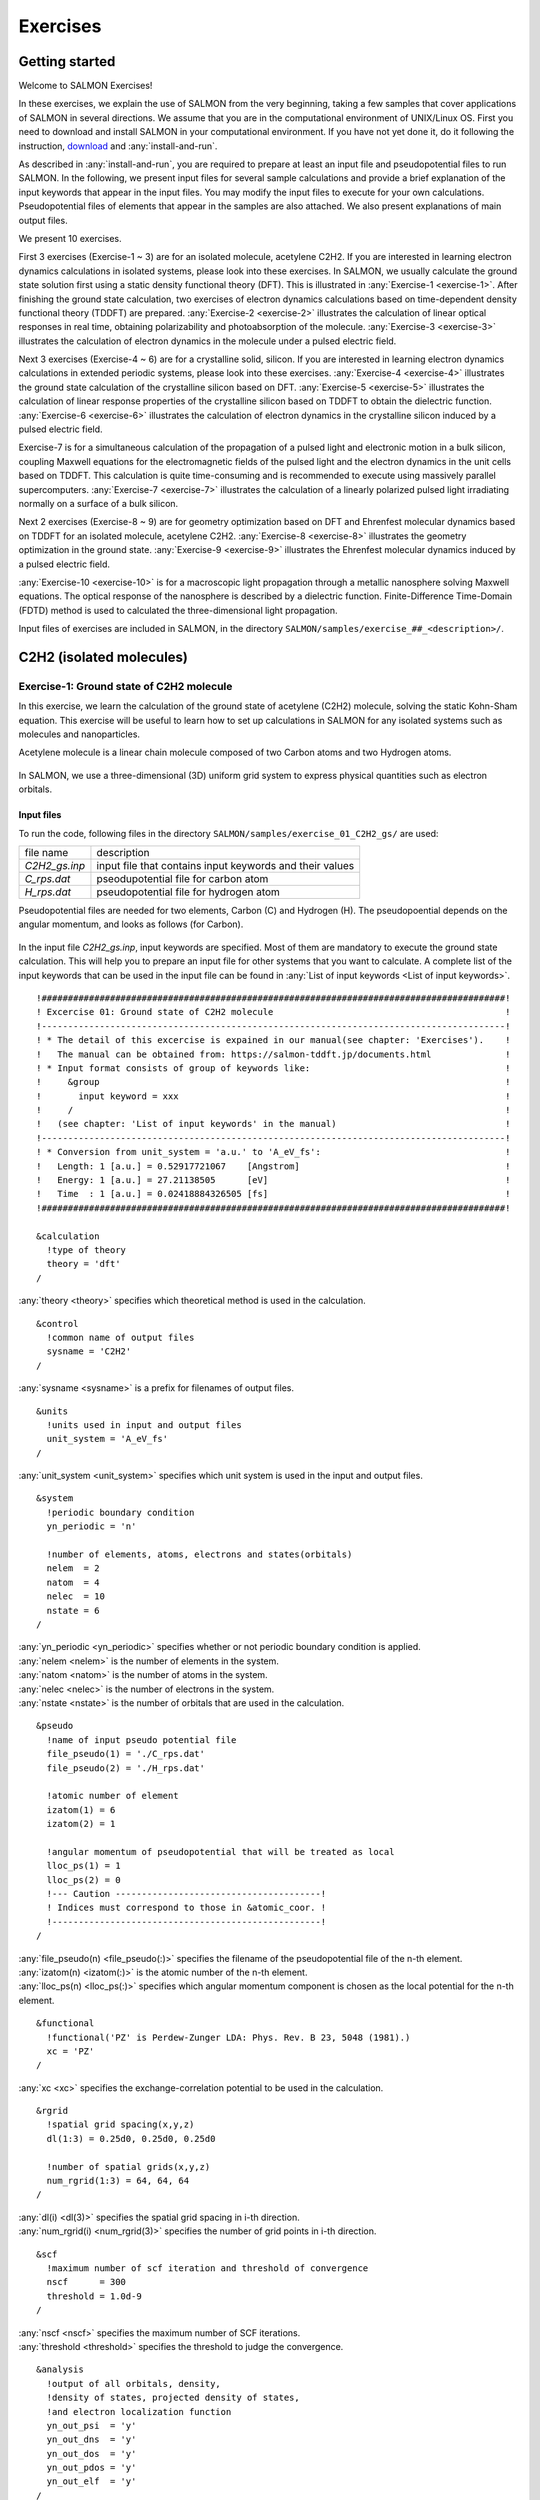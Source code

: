 .. _Exercises:

Exercises
====================


Getting started
---------------

Welcome to SALMON Exercises!

In these exercises, we explain the use of SALMON from the very
beginning, taking a few samples that cover applications of SALMON in
several directions. We assume that you are in the computational
environment of UNIX/Linux OS. First you need to download and install
SALMON in your computational environment. If you have not yet done it,
do it following the instruction, `download <http://salmon-tddft.jp/download.html>`_
and :any:`install-and-run`.

As described in :any:`install-and-run`, you are required
to prepare at least an input file and pseudopotential files to run
SALMON. In the following, we present input files for several sample
calculations and provide a brief explanation of the input keywords
that appear in the input files. You may modify the input files to
execute for your own calculations. Pseudopotential files of elements
that appear in the samples are also attached. We also present
explanations of main output files.

We present 10 exercises.

First 3 exercises (Exercise-1 ~ 3) are for an isolated molecule,
acetylene C2H2. If you are interested in learning electron dynamics
calculations in isolated systems, please look into these exercises. In
SALMON, we usually calculate the ground state solution first using a
static density functional theory (DFT). This is
illustrated in :any:`Exercise-1 <exercise-1>`.
After finishing the ground state calculation, two exercises of electron
dynamics calculations based on time-dependent density functional theory (TDDFT)
are prepared.
:any:`Exercise-2 <exercise-2>`
illustrates the calculation of linear optical responses in real time,
obtaining polarizability and photoabsorption of the molecule.
:any:`Exercise-3 <exercise-3>`
illustrates the calculation of electron dynamics in the molecule under a
pulsed electric field.

Next 3 exercises (Exercise-4 ~ 6) are for a crystalline solid, silicon.
If you are interested in learning electron dynamics calculations in
extended periodic systems, please look into these exercises.
:any:`Exercise-4 <exercise-4>`
illustrates the ground state calculation of the crystalline silicon based on DFT.
:any:`Exercise-5 <exercise-5>`
illustrates the calculation of linear response properties of the crystalline
silicon based on TDDFT to obtain the dielectric function.
:any:`Exercise-6 <exercise-6>`
illustrates the calculation of electron dynamics in the crystalline
silicon induced by a pulsed electric field.

Exercise-7 is for a simultaneous calculation of the propagation
of a pulsed light and electronic motion in a bulk silicon, 
coupling Maxwell equations for the
electromagnetic fields of the pulsed light and the electron dynamics in
the unit cells based on TDDFT. This calculation is quite time-consuming and is
recommended to execute using massively parallel supercomputers.
:any:`Exercise-7 <exercise-7>`
illustrates the calculation of a linearly polarized pulsed light
irradiating normally on a surface of a bulk silicon.

Next 2 exercises (Exercise-8 ~ 9) are for geometry optimization based on DFT and
Ehrenfest molecular dynamics based on TDDFT
for an isolated molecule, acetylene C2H2. 
:any:`Exercise-8 <exercise-8>`
illustrates the geometry optimization in the ground state.
:any:`Exercise-9 <exercise-9>`
illustrates the Ehrenfest molecular dynamics induced by a pulsed electric field.

:any:`Exercise-10 <exercise-10>` is for a macroscopic light propagation through 
a metallic nanosphere solving Maxwell equations.
The optical response of the nanosphere is described by a dielectric function.
Finite-Difference Time-Domain (FDTD) method is used to calculated the three-dimensional
light propagation.

Input files of exercises are included in SALMON, in the directory 
``SALMON/samples/exercise_##_<description>/``.

C2H2 (isolated molecules)
-------------------------

.. _exercise-1:

Exercise-1: Ground state of C2H2 molecule
~~~~~~~~~~~~~~~~~~~~~~~~~~~~~~~~~~~~~~~~~

In this exercise, we learn the calculation of the ground state 
of acetylene (C2H2) molecule, solving the static Kohn-Sham equation.
This exercise will be useful to learn how to set up calculations in
SALMON for any isolated systems such as molecules and nanoparticles.

Acetylene molecule is a linear chain molecule composed of two Carbon atoms 
and two Hydrogen atoms.

  .. image:: images/exc1/acetylene.png
     :scale: 20%

In SALMON, we use a three-dimensional (3D) uniform grid system
to express physical quantities such as electron orbitals.

  .. image:: images/exc1/acetylene_grid.png
     :scale: 20%

Input files
^^^^^^^^^^^

To run the code, following files in the directory ``SALMON/samples/exercise_01_C2H2_gs/`` are used:

+-----------------------------------+-----------------------------------+
| file name                         | description                       |
+-----------------------------------+-----------------------------------+
| *C2H2_gs.inp*                     | input file that contains input    |
|                                   | keywords and their values         |
+-----------------------------------+-----------------------------------+
| *C_rps.dat*                       | pseodupotential file for carbon   |
|                                   | atom                              |
+-----------------------------------+-----------------------------------+
| *H_rps.dat*                       | pseudopotential file for hydrogen |
|                                   | atom                              |
+-----------------------------------+-----------------------------------+

Pseudopotential files are needed for two elements, Carbon (C) and Hydrogen (H).
The pseudopoential depends on the angular momentum, and looks as follows (for Carbon).

  .. image:: images/exc1/C_rps_pot.png
     :scale: 40%


In the input file *C2H2_gs.inp*, input keywords are specified.
Most of them are mandatory to execute the ground state calculation.
This will help you to prepare an input file for other systems that you
want to calculate. A complete list of the input keywords that can be
used in the input file can be found in
:any:`List of input keywords <List of input keywords>`.

::

   !########################################################################################!
   ! Excercise 01: Ground state of C2H2 molecule                                            !
   !----------------------------------------------------------------------------------------!
   ! * The detail of this excercise is expained in our manual(see chapter: 'Exercises').    !
   !   The manual can be obtained from: https://salmon-tddft.jp/documents.html              !
   ! * Input format consists of group of keywords like:                                     !
   !     &group                                                                             !
   !       input keyword = xxx                                                              !
   !     /                                                                                  !
   !   (see chapter: 'List of input keywords' in the manual)                                !
   !----------------------------------------------------------------------------------------!
   ! * Conversion from unit_system = 'a.u.' to 'A_eV_fs':                                   !
   !   Length: 1 [a.u.] = 0.52917721067    [Angstrom]                                       !
   !   Energy: 1 [a.u.] = 27.21138505      [eV]                                             !
   !   Time  : 1 [a.u.] = 0.02418884326505 [fs]                                             !
   !########################################################################################!
   
   &calculation
     !type of theory
     theory = 'dft'
   /

| :any:`theory <theory>` specifies which theoretical method is used in the calculation.

::

   &control
     !common name of output files
     sysname = 'C2H2'
   /

| :any:`sysname <sysname>` is a prefix for filenames of output files.

::

   &units
     !units used in input and output files
     unit_system = 'A_eV_fs'
   /

| :any:`unit_system <unit_system>` specifies which unit system is used in the input and output files.

::
   
   &system
     !periodic boundary condition
     yn_periodic = 'n'
         
     !number of elements, atoms, electrons and states(orbitals)
     nelem  = 2
     natom  = 4
     nelec  = 10
     nstate = 6
   /
   
| :any:`yn_periodic <yn_periodic>` specifies whether or not periodic boundary condition is applied.
| :any:`nelem <nelem>` is the number of elements in the system.
| :any:`natom <natom>` is the number of atoms in the system.
| :any:`nelec <nelec>` is the number of electrons in the system.
| :any:`nstate <nstate>` is the number of orbitals that are used in the calculation.

::

   &pseudo
     !name of input pseudo potential file
     file_pseudo(1) = './C_rps.dat'
     file_pseudo(2) = './H_rps.dat'
     
     !atomic number of element
     izatom(1) = 6
     izatom(2) = 1
     
     !angular momentum of pseudopotential that will be treated as local
     lloc_ps(1) = 1
     lloc_ps(2) = 0
     !--- Caution ---------------------------------------!
     ! Indices must correspond to those in &atomic_coor. !
     !---------------------------------------------------!
   /

| :any:`file_pseudo(n) <file_pseudo(:)>` specifies the filename of the pseudopotential file of the n-th element.
| :any:`izatom(n) <izatom(:)>` is the atomic number of the n-th element.
| :any:`lloc_ps(n) <lloc_ps(:)>` specifies which angular momentum component is chosen as the local potential for the n-th element.

::

   &functional
     !functional('PZ' is Perdew-Zunger LDA: Phys. Rev. B 23, 5048 (1981).)
     xc = 'PZ'
   /

| :any:`xc <xc>` specifies the exchange-correlation potential to be used in the calculation.

::

   &rgrid
     !spatial grid spacing(x,y,z)
     dl(1:3) = 0.25d0, 0.25d0, 0.25d0

     !number of spatial grids(x,y,z)
     num_rgrid(1:3) = 64, 64, 64     
   /

| :any:`dl(i) <dl(3)>` specifies the spatial grid spacing in i-th direction.
| :any:`num_rgrid(i) <num_rgrid(3)>` specifies the number of grid points in i-th direction.

::

   &scf
     !maximum number of scf iteration and threshold of convergence
     nscf      = 300
     threshold = 1.0d-9
   /

| :any:`nscf <nscf>` specifies the maximum number of SCF iterations.
| :any:`threshold <threshold>` specifies the threshold to judge the convergence.

::

   &analysis
     !output of all orbitals, density,
     !density of states, projected density of states,
     !and electron localization function
     yn_out_psi  = 'y'
     yn_out_dns  = 'y'
     yn_out_dos  = 'y'
     yn_out_pdos = 'y'
     yn_out_elf  = 'y'
   /

| :any:`yn_out_psi <yn_out_psi>`, :any:`yn_out_dns <yn_out_dns>`, :any:`yn_out_dos <yn_out_dos>`, :any:`yn_out_pdos <yn_out_pdos>`, :any:`yn_out_elf <yn_out_elf>` specify output files that are generated after the calculation.

::

   &atomic_coor
     !cartesian atomic coodinates
     'C'    0.000000    0.000000    0.599672  1
     'H'    0.000000    0.000000    1.662257  2
     'C'    0.000000    0.000000   -0.599672  1
     'H'    0.000000    0.000000   -1.662257  2
     !--- Format ---------------------------------------------------!
     ! 'symbol' x y z index(correspond to that of pseudo potential) !
     !--------------------------------------------------------------!
   /

| :any:`&atomic_coor <&atomic_coor>` specifies spatial coordinates of atoms.

Execusion
^^^^^^^^^

In a multiprocess environment, calculation will be executed as

    $ mpiexec -n NPROC salmon < C2H2_gs.inp > C2H2_gs.out

where NPROC is the number of MPI processes. A standard output will be stored in the file ``C2H2_gs.out``.

.. _output-files-1:

Output files
^^^^^^^^^^^^	

After the calculation, following output files and a directory are created in the
directory that you run the code in addition to the standard output file,

+-------------------------------------+-----------------------------------+
| name                                | description                       |
+-------------------------------------+-----------------------------------+
| *C2H2_info.data*                    | information on ground state       |
|                                     | solution                          |
+-------------------------------------+-----------------------------------+
| *C2H2_eigen.data*                   | orbital energies                  |
+-------------------------------------+-----------------------------------+
| *C2H2_k.data*   　                  | k-point distribution              |
|                                     | (for isolated systems, only       |
|                                     | gamma point is described)         |
+-------------------------------------+-----------------------------------+
| *data_for_restart*                  | directory where files used in     |
|                                     | the real-time calculation are     |
|                                     | contained                         |
+-------------------------------------+-----------------------------------+
| *psi_ob1.cube*, *psi_ob2.cube*, ... | electron orbitals                 |
+-------------------------------------+-----------------------------------+
| *dns.cube*                          | a cube file for electron density  |
+-------------------------------------+-----------------------------------+
| *dos.data*                          | density of states                 |
+-------------------------------------+-----------------------------------+
| *pdos1.data*, *pdos2.data*, ...     | projected density of states       |
+-------------------------------------+-----------------------------------+
| *elf.cube*                          | electron localization function    |
|                                     | (ELF)                             |
+-------------------------------------+-----------------------------------+
| *PS_C_KY_n.dat*                     | information on pseodupotential    |
|                                     | file for carbon atom              |
+-------------------------------------+-----------------------------------+
| *PS_H_KY_n.dat*                     | information on pseodupotential    |
|                                     | file for hydrogen atom            |
+-------------------------------------+-----------------------------------+

| You may download the above files (zipped file, except for the directory *data_for_restart*) from:
| https://salmon-tddft.jp/webmanual/v_2_0_1/exercise_zip_files/01_C2H2_gs.zip


We first explain the standard output file. In the beginning of the file, input variables used in the calculation are shown.

::

   ##############################################################################
   # SALMON: Scalable Ab-initio Light-Matter simulator for Optics and Nanoscience
   #
   #                             Version 2.0.1
   #
   ##############################################################################
     Libxc: [disabled]
      theory= dft
      use of real value orbitals =  T
    ======
    MPI distribution:
      nproc_k     :           1
      nproc_ob    :           1
      nproc_rgrid :           1           1           2
    OpenMP parallelization:
      number of threads :         256
    .........

After that, the SCF loop starts. At each iteration step, the total energy as well as 
orbital energies and some other quantities are displayed.

::

    -----------------------------------------------
    iter=     1     Total Energy=      -197.59254070     Gap=   -20.17834599     Vh iter= 234
        1       -29.9707      2       -28.3380      3       -13.0123      4         5.8457
        5        -9.9213      6       -14.3326
    iter and int_x|rho_i(x)-rho_i-1(x)|dx/nelec        =      1 0.31853198E+00
    Ne=   10.0000000000000
    -----------------------------------------------
    iter=     2     Total Energy=      -280.97950515     Gap=    -9.59770609     Vh iter= 247
        1       -17.4334      2       -24.4941      3       -20.1872      4         0.8020
        5        -3.4058      6        -8.7957
    iter and int_x|rho_i(x)-rho_i-1(x)|dx/nelec        =      2 0.54493263E+00
    Ne=   10.0000000000000
    -----------------------------------------------
    iter=     3     Total Energy=      -295.67034640     Gap=    -6.90359156     Vh iter= 229
        1       -16.0251      2       -19.7759      3       -17.6765      4        -0.9015
        5        -2.9323      6        -7.8050
    iter and int_x|rho_i(x)-rho_i-1(x)|dx/nelec        =      3 0.13010987E+00
    Ne=   10.0000000000000
 
When the convergence criterion is satisfied, the SCF calculation ends.

::

    -----------------------------------------------
    iter=   162     Total Energy=      -339.69525272     Gap=     6.78870999     Vh iter=   1
        1       -18.4106      2       -13.9966      3       -12.4163      4        -7.3386
        5        -7.3386      6        -0.5498
    iter and int_x|rho_i(x)-rho_i-1(x)|dx/nelec        =    162 0.50237787E-08
    Ne=   9.99999999999999
    -----------------------------------------------
    iter=   163     Total Energy=      -339.69525269     Gap=     6.78870999     Vh iter=   1
        1       -18.4106      2       -13.9966      3       -12.4163      4        -7.3386
        5        -7.3386      6        -0.5498
    iter and int_x|rho_i(x)-rho_i-1(x)|dx/nelec        =    163 0.69880308E-09
    Ne=   9.99999999999999
     #GS converged at   164  : 0.69880308E-09

Next, the force acting on ions and some other information related to orbital energies are shown.

::

    ===== force =====
        1 -0.33652081E-05  0.16854696E-04 -0.59496450E+00
        2 -0.59222259E-06  0.24915590E-05  0.57651725E+00
        3 -0.37839836E-05  0.20304090E-04  0.59493028E+00
        4 -0.86779607E-06  0.39560274E-05 -0.57651738E+00
    orbital energy information-------------------------------
    Lowest occupied orbital -0.676576619015730
    Highest occupied orbital (HOMO) -0.269686750876529
    Lowest unoccupied orbital (LUMO) -2.020624936948345E-002
    Highest unoccupied orbital -2.020624936948345E-002
    HOMO-LUMO gap  0.249480501507045
    Physicaly upper bound of eps(omega)  0.656370369646246
    ---------------------------------------------------------
    Lowest occupied orbital[eV]  -18.4105868958642
    Highest occupied orbital (HOMO)[eV]  -7.33855002098465
    Lowest unoccupied orbital (LUMO)[eV] -0.549840032009334
    Highest unoccupied orbital[eV] -0.549840032009334
    HOMO-LUMO gap[eV]   6.78870998897532
    Physicaly upper bound of eps(omega)[eV]   17.8607468638548
    ---------------------------------------------------------
     writing restart data...
     writing completed.

In the directory ``data_for_restart``, files that will be used in the next-step 
time evolution calculations are stored.

Other output files include following information.

**C2H2_info.data**

Calculated orbital and total energies as well as parameters specified in
the input file are shown.

**C2H2_eigen.data**

Orbital energies.

::
   
   #esp: single-particle energies (eigen energies)
   #occ: occupation numbers, io: orbital index
   # 1:io, 2:esp[eV], 3:occ

**C2H2_k.data**

k-point distribution(for isolated systems, only gamma point is described).

::
   
   # ik: k-point index
   # kx,ky,kz: Reduced coordinate of k-points
   # wk: Weight of k-point
   # 1:ik[none] 2:kx[none] 3:ky[none] 4:kz[none] 5:wk[none]
   # coefficients (2*pi/a [a.u.]) in kx, ky, kz

**psi_ob1.cube, psi_ob2.cube, ...**

Cube files for electron orbitals. The number in the filename indicates
the index of the orbital. Atomic unit is adopted in all cube files.

**dns.cube**

A cube file for electron density.

**dos.data**

A file for density of states. The units used in this file are affected
by the input parameter, ``unit_system`` in ``&unit``.

**elf.cube**

A cube file for electron localization function (ELF).

We show several image that are created from the output files.

* **Highest occupied molecular orbital (HOMO)**

  The output files *psi_ob1.cube*, *psi_ob2.cube*, ... are used to create the image.

  .. image:: images/exc1/HOMO.png
     :scale: 20%

* **Electron density**

  The output files *dns.cube*, ... are used to create the image.

  .. image:: images/exc1/Dns.png
     :scale: 20%

* **Electron localization function**

  The output files *elf.cube*, ... are used to create the image.

  .. image:: images/exc1/Elf.png
     :scale: 20%


.. _exercise-2:

Exercise-2: Polarizability and photoabsorption of C2H2 molecule
~~~~~~~~~~~~~~~~~~~~~~~~~~~~~~~~~~~~~~~~~~~~~~~~~~~~~~~~~~~~~~~

In this exercise, we learn the linear response calculation in the
acetylene (C2H2) molecule, solving the time-dependent Kohn-Sham
equation. The linear response calculation provides the polarizability
and the oscillator strength distribution of the molecule. This exercise
should be carried out after finishing the ground state calculation that
was explained in :any:`Exercise-1 <exercise-1>`. 

Polarizability :math:`\alpha_{\mu \nu}(t)` is the basic quantity 
that characterizes optical responses of molecules and nano-particles,
where :math:`\mu, \nu` indicate Cartesian components, :math:`\mu, \nu = x,y,z`.
The polarizability :math:`\alpha_{\mu \nu}(t)` relates the :math:`\mu` 
component of the electric dipole moment at time :math:`t`, :math:`p_{\mu}(t)`, 
with the :math:`\nu` component of the electric field at time :math:`t'`,

:math:`p_{\mu}(t) = \sum_{\nu=x,y,z} \alpha_{\mu \nu}(t-t') E_{\nu}(t').`

We introduce a frequency-dependent polarizability by the time-frequency 
Fourier transformation of the polarizability,

:math:`\tilde \alpha_{\mu \nu}(\omega) = \int dt e^{i\omega t} \alpha_{\mu \nu}(t).`

The imaginary part of the frequency-dependent polarizability is 
related to the photoabsorption cross section :math:`\sigma(\omega)` by

:math:`\sigma(\omega) = \frac{4\pi \omega}{c} \frac{1}{3} \sum_{\mu=x,y,z} {\rm Im} \tilde \alpha_{\mu \mu}(\omega).`

The photoabsorption cross section is also related to the oscillator strength
distribution by

:math:`\sigma(\omega) = \frac{2\pi^2 e^2}{mc} \frac{df(\omega)}{d\omega}.`

In SALMON, the polarizability is calculated in time domain.
First the ground state orbital :math:`\phi_i(\mathbf{r})` that
satisfies the Kohn-Sham equation,

:math:`H_{\rm KS} \phi_i(\mathbf{r}) = \epsilon_i \phi_i(\mathbf{r}),`

is prepared. Then an impulsive force given by the potential

:math:`V_{\rm ext}(\mathbf{r},t) = I \delta(t) z,`

is applied to all electrons in the C2H2 molecule along the molecular axis 
which we take :math:`z` axis. :math:`I` is the magnitude of the impulse,
and :math:`\delta(t)` is the Dirac's delta function.
The orbital is distorted by the impulsive force at :math:`t=0`. 
Immediately after the impulse is applied, the orbital becomes

:math:`\psi_i(\mathbf{r},t=0_+) = e^{iIz/\hbar} \phi_i(\mathbf{r}).`

After the impulsive force is applied at :math:`t=0`,
a time evolution calculation is carried out without any external fields,

:math:`i\hbar \frac{\partial}{\partial t} \psi_i(\mathbf{r},t) = H_{\rm KS}(t) \psi_i(\mathbf{r},t).`

During the time evolution, the electric dipole moment given by

:math:`p_z(t) = \int d\mathbf{r} (-ez) \sum_i \vert \psi_i(\mathbf{r},t) \vert^2,`

is monitored. After the time evolution calculation, 
a time-frequency Fourier transformation is carried out for the 
electric dipole moment to obtain the frequency-dependent polarizability by

:math:`\tilde \alpha_{zz}(\omega) = - \frac{e}{I} \int dt e^{i\omega t} p_z(t).`

.. _input-files-1:

Input files
^^^^^^^^^^^

To run the code, following files are necessary:

+-----------------------------------+---------------------------------------------------------------+
| file name                         | description                                                   |
+-----------------------------------+---------------------------------------------------------------+
| *C2H2_rt_response.inp*            | input file that contain input                                 |
|                                   | keywords and their values.                                    |
+-----------------------------------+---------------------------------------------------------------+
| *C_rps.dat*                       | pseodupotential file for carbon                               |
+-----------------------------------+---------------------------------------------------------------+
| *H_rps.dat*                       | pseudopotential file for hydrogen                             |
+-----------------------------------+---------------------------------------------------------------+
| *restart*                         | directory created in the ground state calculation             |
|                                   |                                                               |
|                                   | (rename the directory from *data_for_restart* to *restart*)   |
+-----------------------------------+---------------------------------------------------------------+

First three files are prepared in the directory ``SALMON/samples/exercise_02_C2H2_lr/``.
The file *C2H2_rt_response.inp* that contains input keywords and their values. 
The pseudopotential files should be the same as those used in the ground state calculation.
In the directory *restart*, those files created in the ground state calculation and stored
in the directory *data_for_restart* are included. 
Therefore, copy the directory as ``cp -R data_for_restart restart``
if you calculate at the same directory as you did the ground state calculation.


In the input file *C2H2_rt_response.inp*, input keywords are specified.
Most of them are mandatory to execute the linear response calculation. 
This will help you to prepare the input file for other systems that you
want to calculate. A complete list of the input keywords that can be
used in the input file can be found in
:any:`List of input keywords <List of input keywords>`.


::

   !########################################################################################!
   ! Excercise 02: Polarizability and photoabsorption of C2H2 molecule                      !
   !----------------------------------------------------------------------------------------!
   ! * The detail of this excercise is expained in our manual(see chapter: 'Exercises').    !
   !   The manual can be obtained from: https://salmon-tddft.jp/documents.html              !
   ! * Input format consists of group of keywords like:                                     !
   !     &group                                                                             !
   !       input keyword = xxx                                                              !
   !     /                                                                                  !
   !   (see chapter: 'List of input keywords' in the manual)                                !
   !----------------------------------------------------------------------------------------!
   ! * Conversion from unit_system = 'a.u.' to 'A_eV_fs':                                   !
   !   Length: 1 [a.u.] = 0.52917721067    [Angstrom]                                       !
   !   Energy: 1 [a.u.] = 27.21138505      [eV]                                             !
   !   Time  : 1 [a.u.] = 0.02418884326505 [fs]                                             !
   !----------------------------------------------------------------------------------------!
   ! * Copy the ground state data directory('data_for_restart') (or make symbolic link)     !
   !   calculated in 'samples/exercise_01_C2H2_gs/' and rename the directory to 'restart/'  !
   !   in the current directory.                                                            !
   !########################################################################################!
   
   &calculation
     !type of theory
     theory = 'tddft_response'
   /

| :any:`theory <theory>` specifies which theoretical method is used in the calculation.

::

   &control
     !common name of output files
     sysname = 'C2H2'
   /

| :any:`sysname <sysname>` is a prefix for filenames of output files.

::

   &units
     !units used in input and output files
     unit_system = 'A_eV_fs'
   /

| :any:`unit_system <unit_system>` specifies which unit system is used in the input and output files.

::

   &system
     !periodic boundary condition
     yn_periodic = 'n'
     
     !number of elements, atoms, electrons and states(orbitals)
     nelem  = 2
     natom  = 4
     nelec  = 10
     nstate = 6
   /

| :any:`yn_periodic <yn_periodic>` specifies whether or not periodic boundary condition is applied.
| :any:`nelem <nelem>` is the number of elements in the system.
| :any:`natom <natom>` is the number of atoms in the system.
| :any:`nelec <nelec>` is the number of electrons in the system.
| :any:`nstate <nstate>` is the number of orbitals that are used in the calculation.

::

   &pseudo
     !name of input pseudo potential file
     file_pseudo(1) = './C_rps.dat'
     file_pseudo(2) = './H_rps.dat'
     
     !atomic number of element
     izatom(1) = 6
     izatom(2) = 1
     
     !angular momentum of pseudopotential that will be treated as local
     lloc_ps(1) = 1
     lloc_ps(2) = 0
     !--- Caution ---------------------------------------!
     ! Indices must correspond to those in &atomic_coor. !
     !---------------------------------------------------!
   /

| :any:`file_pseudo(n) <file_pseudo(:)>` specifies the filename of the pseudopotential file of the n-th element.
| :any:`izatom(n) <izatom(:)>` is the atomic number of the n-th element.
| :any:`lloc_ps(n) <lloc_ps(:)>` specifies which angular momentum component is chosen as the local potential for the n-th element.

::

   &functional
     !functional('PZ' is Perdew-Zunger LDA: Phys. Rev. B 23, 5048 (1981).)
     xc = 'PZ'
   /

| :any:`xc <xc>` specifies the exchange-correlation potential to be used in the calculation.

::

   &rgrid
     !spatial grid spacing(x,y,z)
     dl(1:3) = 0.25d0, 0.25d0, 0.25d0
     
     !number of spatial grids(x,y,z)
     num_rgrid(1:3) = 64, 64, 64
   /

| :any:`dl(i) <dl(3)>` specifies the spatial grid spacing in i-th direction.
| :any:`num_rgrid(i) <num_rgrid(3)>` specifies the number of grid points in i-th direction.

::

   &tgrid
     !time step size and number of time grids(steps)
     dt = 1.25d-3
     nt = 5000
   /

| :any:`dt` specifies the time step.
| :any:`nt` is the number of time steps for the time propagation.

::

   &emfield
     !envelope shape of the incident pulse('impulse': impulsive field)
     ae_shape1 = 'impulse'
     
     !polarization unit vector(real part) for the incident pulse(x,y,z)
     epdir_re1(1:3) = 0.0d0, 0.0d0, 1.0d0
     !--- Caution ---------------------------------------------------------!
     ! Defenition of the incident pulse is wrriten in:                     !
     ! https://www.sciencedirect.com/science/article/pii/S0010465518303412 !
     !---------------------------------------------------------------------!
   /

| :any:`ae_shape1 <ae_shape1>` specifies the envelope of the field. For a linear response calculation, ``as_shape1='impulse'`` is used. It indicates that a weak impulsive perturbation is applied at :math:`t=0`.
| :any:`epdir_re1(i) <epdir_re1(3)>` specifies the i-th component of the real part of the polarization unit vector.

::

   &analysis
     !energy grid size and number of energy grids for output files
     de      = 1.0d-2
     nenergy = 3000
   /

| :any:`de` specifies the energy grid size for frequency-domain analysis.
| :any:`nenergy` specifies the number of energy grid points for frequency-domain analysis.

::

   &atomic_coor
     !cartesian atomic coodinates
     'C'    0.000000    0.000000    0.599672  1
     'H'    0.000000    0.000000    1.662257  2
     'C'    0.000000    0.000000   -0.599672  1
     'H'    0.000000    0.000000   -1.662257  2
     !--- Format ---------------------------------------------------!
     ! 'symbol' x y z index(correspond to that of pseudo potential) !
     !--------------------------------------------------------------!
   /

| :any:`&atomic_coor <&atomic_coor>` specifies spatial coordinates of atoms.
   
Execusion
^^^^^^^^^

Before execusion, remember to copy the directory *restart* that is created in the ground
state calculation as *data_for_restart* in the present directory. 
In a multiprocess environment, calculation will be executed as

    $ mpiexec -n NPROC salmon < C2H2_rt_response.inp > C2H2_rt_response.out

where NPROC is the number of MPI processes. A standard output will be stored in the file ``C2H2_rt_response.out``.

.. _output-files-2:

Output files
^^^^^^^^^^^^

After the calculation, following output files are created in the
directory that you run the code,

+-----------------------------------+-----------------------------------+
| file name                         | description                       |
+-----------------------------------+-----------------------------------+
| *C2H2_response.data*              | polarizability and oscillator     |
|                                   | strength distribution as          |
|                                   | functions of energy               |
+-----------------------------------+-----------------------------------+
| *C2H2_rt.data*                    | components of                     |
|                                   | change of dipole moment           |
|                                   | (electrons/plus definition)       |
|                                   |                                   |
|                                   | and total dipole moment           |
|                                   | (electrons/minus + ions/plus)     |
|                                   | as functions of time              |
+-----------------------------------+-----------------------------------+
| *C2H2_rt_energy.data*             | components of                     |
|                                   | total energy                      |
|                                   | and difference of total energy    |
|                                   | as functions of time              |
+-----------------------------------+-----------------------------------+
| *PS_C_KY_n.dat*                   | information on pseodupotential    |
|                                   | file for carbon atom              |
+-----------------------------------+-----------------------------------+
| *PS_H_KY_n.dat*                   | information on pseodupotential    |
|                                   | file for hydrogen atom            |
+-----------------------------------+-----------------------------------+

| You may download the above files (zipped file) from:
| https://salmon-tddft.jp/webmanual/v_2_0_1/exercise_zip_files/02_C2H2_lr.zip

We first explain the standard output file. In the beginning of the file, 
input variables used in the calculation are shown.

::

   ##############################################################################
   # SALMON: Scalable Ab-initio Light-Matter simulator for Optics and Nanoscience
   #
   #                             Version 2.0.1
   ##############################################################################
     Libxc: [disabled]
      theory= tddft_response
    
    Total time step      =        5000
    Time step[fs]        =  1.250000000000000E-003
    Energy range         =        3000
    Energy resolution[eV]=  1.000000000000000E-002
    Field strength[a.u.] =  1.000000000000000E-002
      use of real value orbitals =  F
    ======
    .........

After that, the time evolution loop starts. At every 10 iteration steps, 
the time, dipole moments in three Cartesian directions, the total number
of electrons, the total energy, and the number of iterations solving
the Poisson equation are displayed.

::

    time-step    time[fs]                           Dipole moment(xyz)[A]      electrons  Total energy[eV]    iterVh
   #----------------------------------------------------------------------
         10    0.01250000 -0.56521137E-07 -0.28812833E-07 -0.25558983E-01    10.00000000     -339.68150366   34
         20    0.02500000 -0.19835467E-06 -0.10147641E-06 -0.45169126E-01     9.99999999     -339.68147442   49
         30    0.03750000 -0.37937911E-06 -0.19537418E-06 -0.57843871E-01     9.99999999     -339.68146891   45
         40    0.05000000 -0.56465010E-06 -0.29324906E-06 -0.64072126E-01     9.99999999     -339.68146804   38
         50    0.06250000 -0.73343753E-06 -0.38431758E-06 -0.65208422E-01     9.99999999     -339.68146679   25
         60    0.07500000 -0.87559727E-06 -0.46276791E-06 -0.62464066E-01     9.99999999     -339.68146321   35
         70    0.08750000 -0.98769124E-06 -0.52594670E-06 -0.56740338E-01     9.99999998     -339.68145535   20
         80    0.10000000 -0.10701350E-05 -0.57309375E-06 -0.48483747E-01     9.99999998     -339.68144840   40
         90    0.11250000 -0.11253992E-05 -0.60455485E-06 -0.38296037E-01     9.99999998     -339.68144186   21
 
Explanations of other output files are given below:

**C2H2_rt.data**

Results of time evolution calculation for vector potential, electric field, and dipole moment.
In the first several lines, explanations of included data are given.

::

   # Real time calculation: 
   # Ac_ext: External vector potential field
   # E_ext: External electric field
   # Ac_tot: Total vector potential field
   # E_tot: Total electric field
   # ddm_e: Change of dipole moment (electrons/plus definition)
   # dm: Total dipole moment (electrons/minus + ions/plus)
   # 1:Time[fs] 2:Ac_ext_x[fs*V/Angstrom] 3:Ac_ext_y[fs*V/Angstrom] 4:Ac_ext_z[fs*V/Angstrom] 5:E_ext_x[V/Angstrom] 6:E_ext_y[V/Angstrom] 7:E_ext_z[V/Angstrom] 8:Ac_tot_x[fs*V/Angstrom] 9:Ac_tot_y[fs*V/Angstrom] 10:Ac_tot_z[fs*V/Angstrom] 11:E_tot_x[V/Angstrom] 12:E_tot_y[V/Angstrom] 13:E_tot_z[V/Angstrom] 14:ddm_e_x[Angstrom] 15:ddm_e_y[Angstrom] 16:ddm_e_z[Angstrom] 17:dm_x[Angstrom] 18:dm_y[Angstrom] 19:dm_z[Angstrom] 

Using first column (time in femtosecond) and 19th column (dipole moment in :math:`z` direction),
the following graph can be drawn.

  .. image:: images/exc2/exc2-dipole.png
     :scale: 40%

The dipole moment shows oscillations in femtosecond time scale that reflec electronic excitations.

**C2H2_response.data**

Time-frequency Fourier transformation of the dipole moment gives
the polarizability and the strength function.

::

   # Fourier-transform spectra: 
   # alpha: Polarizability
   # df/dE: Strength function
   # 1:Energy[eV] 2:Re(alpha_x)[Augstrom^2/V] 3:Re(alpha_y)[Augstrom^2/V] 4:Re(alpha_z)[Augstrom^2/V] 5:Im(alpha_x)[Augstrom^2/V] 6:Im(alpha_y)[Augstrom^2/V] 7:Im(alpha_z)[Augstrom^2/V] 8:df_x/dE[none] 9:df_y/dE[none] 10:df_z/dE[none]

Using first column (energy in electron-volt) and 10th column (oscillator strength distribution in :math:`z` direction),
the following graph can be drawn.

  .. image:: images/exc2/exc2-response.png
     :scale: 40%

There appears many peaks above the HOMO-LUMO gap energy.
The strong excitation appears at around 9.3 eV.

**C2H2_rt_energy.data**

Energies are stored as functions of time.

::

   # Real time calculation: 
   # Eall: Total energy
   # Eall0: Initial energy
   # 1:Time[fs] 2:Eall[eV] 3:Eall-Eall0[eV] 

*Eall* and *Eall-Eall0* are total energy and electronic excitation energy, respectively.

.. _exercise-3:

Exercise-3: Electron dynamics in C2H2 molecule under a pulsed electric field
~~~~~~~~~~~~~~~~~~~~~~~~~~~~~~~~~~~~~~~~~~~~~~~~~~~~~~~~~~~~~~~~~~~~~~~~~~~~

In this exercise, we learn the calculation of the electron dynamics in
the acetylene (C2H2) molecule under a pulsed electric field, solving the
time-dependent Kohn-Sham equation. As outputs of the calculation, such
quantities as the total energy and the electric dipole moment of the
system as functions of time are calculated. This tutorial should be
carried out after finishing the ground state calculation that was
explained in :any:`Exercise-1 <exercise-1>`.

In the calculation, a pulsed electric field specified by the following
vector potential will be used,

:math:`A(t) = - \frac{E_0}{\omega} \hat z \cos^2 \frac{\pi}{T} \left( t - \frac{T}{2} \right) \sin \omega \left( t - \frac{T}{2} \right), \hspace{5mm} (0 < t < T).` 


The electric field is given by :math:`E(t) = -(1/c)(dA(t)/dt)`.
The parameters that characterize the pulsed field such as the amplitude :math:`E_0`, 
frequency :math:`\omega`, pulse duration :math:`T`, polarization direction :math:`\hat z`,
are specified in the input file.
In the time dependent Kohn-Sham equation, the external field is included as
the scalar potential, :math:`V_{\rm ext}(\mathbf{r},t) = eE(t)z`.

.. _input-files-2:

Input files
^^^^^^^^^^^

To run the code, following files are necessary:

+-----------------------------------+---------------------------------------------------------------+
| file name                         | description                                                   |
+-----------------------------------+---------------------------------------------------------------+
| *C2H2_rt_pulse.inp*               | input file that contain input                                 |
|                                   | keywords and their values.                                    |
+-----------------------------------+---------------------------------------------------------------+
| *C_rps.dat*                       | pseodupotential file for carbon                               |
+-----------------------------------+---------------------------------------------------------------+
| *H_rps.dat*                       | pseudopotential file for hydrogen                             |
+-----------------------------------+---------------------------------------------------------------+
| *restart*                         | directory created in the ground state calculation             |
|                                   |                                                               |
|                                   | (rename the directory from *data_for_restart* to *restart*)   |
+-----------------------------------+---------------------------------------------------------------+

First three files are prepared in the directory ``SALMON/samples/exercise_03_C2H2_rt/``.
The file *C2H2_rt_pulse.inp* that contains input keywords and their values. 
The pseudopotential files should be the same as those used in the ground state calculation.
In the directory *restart*, those files created in the ground state calculation and stored
in the directory *data_for_restart* are included. 
Therefore, copy the directory as ``cp -R data_for_restart restart``
if you calculate at the same directory as you did the ground state calculation.

In the input file *C2H2_rt_pulse.inp*, input keywords are specified.
Most of them are mandatory to execute the calculation of
electron dynamics induced by a pulsed electric field.
This will help you to prepare the input file for other systems and other
pulsed electric fields that you want to calculate. A complete list of
the input keywords that can be used in the input file can be found in
:any:`List of input keywords <List of input keywords>`.

::

   !########################################################################################!
   ! Excercise 03:  Electron dynamics in C2H2 molecule under a pulsed electric field        !
   !----------------------------------------------------------------------------------------!
   ! * The detail of this excercise is expained in our manual(see chapter: 'Exercises').    !
   !   The manual can be obtained from: https://salmon-tddft.jp/documents.html              !
   ! * Input format consists of group of keywords like:                                     !
   !     &group                                                                             !
   !       input keyword = xxx                                                              !
   !     /                                                                                  !
   !   (see chapter: 'List of input keywords' in the manual)                                !
   !----------------------------------------------------------------------------------------!
   ! * Conversion from unit_system = 'a.u.' to 'A_eV_fs':                                   !
   !   Length: 1 [a.u.] = 0.52917721067    [Angstrom]                                       !
   !   Energy: 1 [a.u.] = 27.21138505      [eV]                                             !
   !   Time  : 1 [a.u.] = 0.02418884326505 [fs]                                             !
   !----------------------------------------------------------------------------------------!
   ! * Copy the ground state data directory('data_for_restart') (or make symbolic link)     !
   !   calculated in 'samples/exercise_01_C2H2_gs/' and rename the directory to 'restart/'  !
   !   in the current directory.                                                            !
   !########################################################################################!
   
   &calculation
     !type of theory
     theory = 'tddft_pulse'
   /

| :any:`theory <theory>` specifies which theoretical method is used in the calculation.

::

   &control
     !common name of output files
     sysname = 'C2H2'
   /

| :any:`sysname <sysname>` is a prefix for filenames of output files.

::

   &units
     !units used in input and output files
     unit_system = 'A_eV_fs'
   /

| :any:`unit_system <unit_system>` specifies which unit system is used in the input and output files.

::

   &system
     !periodic boundary condition
     yn_periodic = 'n'
      
     !number of elements, atoms, electrons and states(orbitals)
     nelem  = 2
     natom  = 4
     nelec  = 10
     nstate = 6
   /

| :any:`yn_periodic <yn_periodic>` specifies whether or not periodic boundary condition is applied.
| :any:`nelem <nelem>` is the number of elements in the system.
| :any:`natom <natom>` is the number of atoms in the system.
| :any:`nelec <nelec>` is the number of electrons in the system.
| :any:`nstate <nstate>` is the number of orbitals that are used in the calculation.

::

   &pseudo
     !name of input pseudo potential file
     file_pseudo(1) = './C_rps.dat'
     file_pseudo(2) = './H_rps.dat'
     
     !atomic number of element
     izatom(1) = 6
     izatom(2) = 1
     
     !angular momentum of pseudopotential that will be treated as local
     lloc_ps(1) = 1
     lloc_ps(2) = 0
     !--- Caution ---------------------------------------!
     ! Indices must correspond to those in &atomic_coor. !
     !---------------------------------------------------!
   /

| :any:`file_pseudo(n) <file_pseudo(:)>` specifies the filename of the pseudopotential file of the n-th element.
| :any:`izatom(n) <izatom(:)>` is the atomic number of the n-th element.
| :any:`lloc_ps(n) <lloc_ps(:)>` specifies which angular momentum component is chosen as the local potential for the n-th element.

::

   &functional
     !functional('PZ' is Perdew-Zunger LDA: Phys. Rev. B 23, 5048 (1981).)
     xc = 'PZ'
   /

| :any:`xc <xc>` specifies the exchange-correlation potential to be used in the calculation.

::

   &rgrid
     !spatial grid spacing(x,y,z)
     dl(1:3) = 0.25d0, 0.25d0, 0.25d0
     
     !number of spatial grids(x,y,z)
     num_rgrid(1:3) = 64, 64, 64
   /

| :any:`dl(i) <dl(3)>` specifies the spatial grid spacing in i-th direction.
| :any:`num_rgrid(i) <num_rgrid(3)>` specifies the number of grid points in i-th direction.

::

   &tgrid
     !time step size and number of time grids(steps)
     dt = 1.25d-3
     nt = 5000
   /

| :any:`dt` specifies the time step.
| :any:`nt` is the number of time steps for the time propagation.

::

   &emfield
     !envelope shape of the incident pulse('Ecos2': cos^2 type envelope for scalar potential)
     ae_shape1 = 'Acos2'
     
     !peak intensity(W/cm^2) of the incident pulse
     I_wcm2_1 = 5.00d13
     
     !duration of the incident pulse
     tw1 = 6.00d0
     
     !mean photon energy(average frequency multiplied by the Planck constant) of the incident pulse
     omega1 = 3.10d0
     
     !polarization unit vector(real part) for the incident pulse(x,y,z)
     epdir_re1(1:3) = 0.00d0, 0.00d0, 1.00d0
     !--- Caution ---------------------------------------------------------!
     ! Defenition of the incident pulse is wrriten in:                     !
     ! https://www.sciencedirect.com/science/article/pii/S0010465518303412 !
     !---------------------------------------------------------------------!
   /

| :any:`ae_shape1 <ae_shape1>` specifies the envelope of the field.
| :any:`I_wcm2_1 <I_wcm2_1>` specify the intensity of the pulse in unit of W/cm\ :sup:`2`\.
| :any:`tw1 <tw1>` specifies the duration of the pulse.
| :any:`omega1 <omega1>` specifies the mean photon energy of the pulse.
| :any:`epdir_re1(i) <epdir_re1(3)>` specifies the i-th component of the real part of the polarization unit vector.

::

   &analysis
     !energy grid size and number of energy grids for output files
     de      = 1.0d-2
     nenergy = 10000
   /

| :any:`de` specifies the energy grid size for frequency-domain analysis.
| :any:`nenergy` specifies the number of energy grid points for frequency-domain analysis.

::

   &atomic_coor
     !cartesian atomic coodinates
     'C'    0.000000    0.000000    0.599672  1
     'H'    0.000000    0.000000    1.662257  2
     'C'    0.000000    0.000000   -0.599672  1
     'H'    0.000000    0.000000   -1.662257  2
     !--- Format ---------------------------------------------------!
     ! 'symbol' x y z index(correspond to that of pseudo potential) !
     !--------------------------------------------------------------!
   /

| :any:`&atomic_coor <&atomic_coor>` specifies spatial coordinates of atoms.

Execusion
^^^^^^^^^

Before execusion, remember to copy the directory *restart* that is created in the ground
state calculation as *data_for_restart* in the present directory. 
In a multiprocess environment, calculation will be executed as

    $ mpiexec -n NPROC salmon < C2H2_rt_pulse.inp > C2H2_rt_pulse.out

where NPROC is the number of MPI processes. A standard output will be stored in the file ``C2H2_rt_pulse.out``.


.. _output-files-3:

Output files
^^^^^^^^^^^^

After the calculation, following output files are created in the
directory that you run the code,

+-----------------------------------+-----------------------------------+
| file name                         | description                       |
+-----------------------------------+-----------------------------------+
| *C2H2_pulse.data*                 | dipole moment as                  |
|                                   | functions of energy               |
+-----------------------------------+-----------------------------------+
| *C2H2_rt.data*                    | components of                     |
|                                   | change of dipole moment           |
|                                   | (electrons/plus definition)       |
|                                   |                                   |
|                                   | and total dipole moment           |
|                                   | (electrons/minus + ions/plus)     |
|                                   | as functions of time              |
+-----------------------------------+-----------------------------------+
| *C2H2_rt_energy.data*             | components of                     |
|                                   | total energy                      |
|                                   | and difference of total energy    |
|                                   | as functions of time              |
+-----------------------------------+-----------------------------------+
| *PS_C_KY_n.dat*                   | information on pseodupotential    |
|                                   | file for carbon atom              |
+-----------------------------------+-----------------------------------+
| *PS_H_KY_n.dat*                   | information on pseodupotential    |
|                                   | file for hydrogen atom            |
+-----------------------------------+-----------------------------------+

| You may download the above files (zipped file) from:
| https://salmon-tddft.jp/webmanual/v_2_0_1/exercise_zip_files/03_C2H2_rt.zip

We first explain the standard output file. In the beginning of the file, input variables
used in the calculation are shown.

::

   ##############################################################################
   # SALMON: Scalable Ab-initio Light-Matter simulator for Optics and Nanoscience
   #
   #                             Version 2.0.1
   ##############################################################################
     Libxc: [disabled]
      theory= tddft_pulse
    
    Total time step      =        5000
    Time step[fs]        =  1.250000000000000E-003
    Energy range         =       10000
    Energy resolution[eV]=  1.000000000000000E-002
   Laser frequency     = 3.10[eV]
   Pulse width of laser=      6.00000000[fs]
   Laser intensity     =  0.50000000E+14[W/cm^2]
      use of real value orbitals =  F
    ======
    ........

After that, the time evolution loop starts. At every 10 iteration steps,
the time, dipole moments in three Cartesian directions, the total number of electrons,
the total energy, and the number of iterations solving the Poisson equation
are displayed.

::

    time-step    time[fs]                           Dipole moment(xyz)[A]      electrons  Total energy[eV]    iterVh
   #----------------------------------------------------------------------
         10    0.01250000 -0.57275542E-07 -0.29197105E-07 -0.74600728E-06    10.00000000     -339.69524047    1
         20    0.02500000 -0.20616352E-06 -0.10537273E-06 -0.10256205E-04    10.00000000     -339.69524348    1
         30    0.03750000 -0.40063325E-06 -0.20597522E-06 -0.47397133E-04    10.00000000     -339.69524090    3
         40    0.05000000 -0.59093535E-06 -0.30630513E-06 -0.13774845E-03    10.00000000     -339.69524287    1
         50    0.06250000 -0.75588343E-06 -0.39552925E-06 -0.31097825E-03    10.00000000     -339.69523949    5
         60    0.07500000 -0.89221538E-06 -0.47142217E-06 -0.59735355E-03    10.00000000     -339.69523784   11
         70    0.08750000 -0.99769538E-06 -0.53192187E-06 -0.10253308E-02    10.00000000     -339.69523285    5
         80    0.10000000 -0.10738281E-05 -0.57676878E-06 -0.16195168E-02     9.99999999     -339.69522482   19
         90    0.11250000 -0.11250289E-05 -0.60722757E-06 -0.23985719E-02     9.99999999     -339.69521092    2
    
Explanations of the files are given below:

**C2H2_rt.data**

Results of time evolution calculation for vector potential, electric field, and dipole moment.
In the first several lines, explanations of data included data are given.

::

   # Real time calculation: 
   # Ac_ext: External vector potential field
   # E_ext: External electric field
   # Ac_tot: Total vector potential field
   # E_tot: Total electric field
   # ddm_e: Change of dipole moment (electrons/plus definition)
   # dm: Total dipole moment (electrons/minus + ions/plus)
   # 1:Time[fs] 2:Ac_ext_x[fs*V/Angstrom] 3:Ac_ext_y[fs*V/Angstrom] 4:Ac_ext_z[fs*V/Angstrom] 5:E_ext_x[V/Angstrom] 6:E_ext_y[V/Angstrom] 7:E_ext_z[V/Angstrom] 8:Ac_tot_x[fs*V/Angstrom] 9:Ac_tot_y[fs*V/Angstrom] 10:Ac_tot_z[fs*V/Angstrom] 11:E_tot_x[V/Angstrom] 12:E_tot_y[V/Angstrom] 13:E_tot_z[V/Angstrom] 14:ddm_e_x[Angstrom] 15:ddm_e_y[Angstrom] 16:ddm_e_z[Angstrom] 17:dm_x[Angstrom] 18:dm_y[Angstrom] 19:dm_z[Angstrom] 

The applied electric field is drawn using the first column (time in femtosecond) and the 7th column 
(electric field in :math:`z` direction in Volt per Angstrom).

  .. image:: images/exc3/exc3-Efield.png
     :scale: 40%

The induced dipole moment is drawn using the first column (time in femtosecond) and 19th column 
(dipole moment in :math:`z` direction).
It shows an oscillation similar to the applied electric field. However, the response is not linear
since the applied electric field is rather strong.

  .. image:: images/exc3/exc3-dipole.png
     :scale: 40%

**C2H2_pulse.data**

Time-frequency Fourier transformation of the dipole moment.
In the first several lines, explanations of data included data are given.

::

   # Fourier-transform spectra: 
   # energy: Frequency
   # dm: Dopile moment
   # 1:energy[eV] 2:Re(dm_x)[fs*Angstrom] 3:Re(dm_y)[fs*Angstrom] 4:Re(dm_z)[fs*Angstrom] 5:Im(dm_x)[fs*Angstrom] 6:Im(dm_y)[fs*Angstrom] 7:Im(dm_z)[fs*Angstrom] 8:|dm_x|^2[fs^2*Angstrom^2] 9:|dm_y|^2[fs^2*Angstrom^2] 10:|dm_z|^2[fs^2*Angstrom^2]

The spectrum of the induced dipole moment, :math:`|d(\omega)|^2` is shown in logarithmic scale as a function
of the energy, :math:`\hbar \omega`. High harmonic generations are visible in the spectrum.

  .. image:: images/exc3/exc3-spectrum.png
     :scale: 40%

**C2H2_rt_energy.data**

Energies are stored as functions of time.
In the first several lines, explanations of data included data are given.

::

   # Real time calculation: 
   # Eall: Total energy
   # Eall0: Initial energy
   # 1:Time[fs] 2:Eall[eV] 3:Eall-Eall0[eV] 

*Eall* and *Eall-Eall0* are total energy and electronic excitation energy, respectively.
The figure below shows the electronic excitation energy as a function of time,
using the first column (time in femtosecond) and the 3rd column (*Eall-Eall0*).
Although the frequency is below the HOMO-LUMO gap energy, electronic excitations take
place because of nonlinear absorption process.

  .. image:: images/exc3/exc3-Eex.png
     :scale: 40%


Additional exercise
^^^^^^^^^^^^^^^^^^^

If we change parameters of the applied electric field, we find a drastic change
in the electronic excitations. In the example below, we increase the intensity
from ``I_wcm2_1 = 5.00d13`` to ``I_wcm2_1 = 1.00d12`` and changes the frequency
from ``omega1 = 3.10d0`` to ``omega1 = 9.28d0``. The new frequency corresponds
to the resonant excitation energy seen in the linear response analysis shown in
in :any:`Exercise-2 <exercise-2>`.

The change in the input file is shown below.

::

   &emfield
     !envelope shape of the incident pulse('Ecos2': cos^2 type envelope for scalar potential)
     ae_shape1 = 'Acos2'
     
     !peak intensity(W/cm^2) of the incident pulse
     I_wcm2_1 = 1.00d12
     
     !duration of the incident pulse
     tw1 = 6.00d0
     
     !mean photon energy(average frequency multiplied by the Planck constant) of the incident pulse
     omega1 = 9.28d0
     
     !polarization unit vector(real part) for the incident pulse(x,y,z)
     epdir_re1(1:3) = 0.00d0, 0.00d0, 1.00d0


The applied electric field shows a rapid oscillation.

  .. image:: images/exc3a/exc3a-Efield.png
     :scale: 40%

The induced dipole moment also shows a rapid oscillation and does not
decrease even though the electric field decreases. This is because the frequency of the
applied electric field coincides with the excitation energy of the molecule.

  .. image:: images/exc3a/exc3a-dipole.png
     :scale: 40%

The electronic excitation energy also shows a monotonic increase.
Although the strength of the applied electric field is much smaller than
the previous case, the amount of the excitation energy is larger, again
due to the resonant excitation.

  .. image:: images/exc3a/exc3a-Eex.png
     :scale: 40%


Crystalline silicon (periodic solids)
-------------------------------------

.. _exercise-4:

Exercise-4: Ground state of crystalline silicon
~~~~~~~~~~~~~~~~~~~~~~~~~~~~~~~~~~~~~~~~~~~~~~~~~~~~~~

In this exercise, we learn the the ground state calculation of the crystalline silicon of a diamond structure. 
Calculation is done in a cubic unit cell that contains eight silicon atoms. 
This exercise will be useful to learn how to set up calculations in SALMON for any periodic systems such as crystalline solid.

Input files
^^^^^^^^^^^

To run the code, following files in samples are used:

+-----------------------------------+-----------------------------------+
| file name                         | description                       |
+-----------------------------------+-----------------------------------+
| *Si_gs.inp*                       | input file that contains input    |
|                                   | keywords and their values         |
+-----------------------------------+-----------------------------------+
| *Si_rps.dat*                      | pseodupotential file for silicon  |
|                                   | atom                              |
+-----------------------------------+-----------------------------------+

In the input file *Si_gs.inp*, input keywords are specified.
Most of them are mandatory to execute the ground state calculation.
This will help you to prepare an input file for other systems that you
want to calculate. A complete list of the input keywords that can be
used in the input file can be found in
:any:`List of input keywords <List of input keywords>`.

::

   !########################################################################################!
   ! Excercise 04: Ground state of crystalline silicon(periodic solids)                     !
   !----------------------------------------------------------------------------------------!
   ! * The detail of this excercise is expained in our manual(see chapter: 'Exercises').    !
   !   The manual can be obtained from: https://salmon-tddft.jp/documents.html              !
   ! * Input format consists of group of keywords like:                                     !
   !     &group                                                                             !
   !       input keyword = xxx                                                              !
   !     /                                                                                  !
   !   (see chapter: 'List of input keywords' in the manual)                                !
   !----------------------------------------------------------------------------------------!
   ! * Conversion from unit_system = 'a.u.' to 'A_eV_fs':                                   !
   !   Length: 1 [a.u.] = 0.52917721067    [Angstrom]                                       !
   !   Energy: 1 [a.u.] = 27.21138505      [eV]                                             !
   !   Time  : 1 [a.u.] = 0.02418884326505 [fs]                                             !
   !########################################################################################!
   
   &calculation
     !type of theory
     theory = 'dft'
   /

| :any:`theory <theory>` specifies which theoretical method is used in the calculation.

::

   &control
     !common name of output files
     sysname = 'Si'
   /

| :any:`sysname <sysname>` is a prefix for filenames of output files.

::

   &units
     !units used in input and output files
     unit_system = 'a.u.'
   /

| :any:`unit_system <unit_system>` specifies which unit system is used in the input and output files.

::

   &system
     !periodic boundary condition
     yn_periodic = 'y'
     
     !grid box size(x,y,z)
     al(1:3) = 10.26d0, 10.26d0, 10.26d0
     
     !number of elements, atoms, electrons and states(bands)
     nelem  = 1
     natom  = 8
     nelec  = 32
     nstate = 32
   /

| :any:`yn_periodic <yn_periodic>` specifies whether or not periodic boundary condition is applied.
| :any:`al(i) <al(3)>` specifies the side length of the unit cell.
| :any:`nelem <nelem>` is the number of elements in the system.
| :any:`natom <natom>` is the number of atoms in the system.
| :any:`nelec <nelec>` is the number of electrons in the system.
| :any:`nstate <nstate>` is the number of orbitals that are used in the calculation.

::

   &pseudo
     !name of input pseudo potential file
     file_pseudo(1) = './Si_rps.dat'
     
     !atomic number of element
     izatom(1) = 14
     
     !angular momentum of pseudopotential that will be treated as local
     lloc_ps(1) = 2
     !--- Caution -------------------------------------------!
     ! Index must correspond to those in &atomic_red_coor.   !
     !-------------------------------------------------------!
   /

| :any:`file_pseudo(n) <file_pseudo(:)>` specifies the filename of the pseudopotential file of the n-th element.
| :any:`izatom(n) <izatom(:)>` is the atomic number of the n-th element.
| :any:`lloc_ps(n) <lloc_ps(:)>` specifies which angular momentum component is chosen as the local potential for the n-th element.

::

   &functional
     !functional('PZ' is Perdew-Zunger LDA: Phys. Rev. B 23, 5048 (1981).)
     xc = 'PZ'
   /

| :any:`xc <xc>` specifies the exchange-correlation potential to be used in the calculation.

::

   &rgrid
     !number of spatial grids(x,y,z)
     num_rgrid(1:3) = 12, 12, 12
   /

| :any:`num_rgrid(i) <num_rgrid(3)>` specifies the number of real-space grid point in i-th direction.

::

   &kgrid
     !number of k-points(x,y,z)
     num_kgrid(1:3) = 4, 4, 4
   /

| :any:`num_kgrid(i) <num_kgrid(3)>` specifies the number of k-points for i-th direction discretizing the Brillouin zone.

::

   &scf
     !maximum number of scf iteration and threshold of convergence
     nscf      = 300
     threshold = 1.0d-9
   /

| :any:`nscf <nscf>` specifies the maximum number of SCF iterations.
| :any:`threshold <threshold>` specifies the threshold to judge the convergence.

::

   &atomic_red_coor
     !cartesian atomic reduced coodinates
     'Si'	.0	.0	.0	1
     'Si'	.25	.25	.25	1
     'Si'	.5	.0	.5	1
     'Si'	.0	.5	.5	1
     'Si'	.5	.5	.0	1
     'Si'	.75	.25	.75	1
     'Si'	.25	.75	.75	1
     'Si'	.75	.75	.25	1
     !--- Format ---------------------------------------------------!
     ! 'symbol' x y z index(correspond to that of pseudo potential) !
     !--------------------------------------------------------------!
   /

| :any:`&atomic_red_coor <&atomic_red_coor>` specifies spatial coordinates of atoms in reduced coordinate system.

.. _output-files-4:

Output files
^^^^^^^^^^^^	

After the calculation, following output files and a directory are created in the
directory that you run the code,

+-----------------------------------+-----------------------------------+
| name                              | description                       |
+-----------------------------------+-----------------------------------+
| *Si_info.data*      　            | information on ground state       |
|                                   | solution                          |
+-----------------------------------+-----------------------------------+
| *Si_eigen.data*   　              | energy eigenvalues of orbitals    |
+-----------------------------------+-----------------------------------+
| *Si_k.data*       　              | k-point distribution              |
+-----------------------------------+-----------------------------------+
| *PS_Si_KY_n.dat*                  | information on pseodupotential    |
|                                   | file for silicon atom             |
+-----------------------------------+-----------------------------------+
| *data_for_restart*                | directory where files used in     |
|                                   | the real-time calculation are     |
|                                   | contained                         |
+-----------------------------------+-----------------------------------+

| You may download the above files (zipped file, except for the directory *data_for_restart*) from:
| https://salmon-tddft.jp/webmanual/v_2_0_1/exercise_zip_files/04_bulkSi_gs.zip

Main results of the calculation such as orbital energies are included in *Si_info.data*. 
Explanations of the *Si_info.data* and other output files are below:

**Si_info.data**

Calculated orbital and total energies as well as parameters specified in
the input file are shown in this file.

**Si_eigen.data**

1 particle energies.

::
   
   #esp: single-particle energies (eigen energies)
   #occ: occupation numbers, io: orbital index
   # 1:io, 2:esp[a.u.], 3:occ

**Si_k.data**

k-point distribution.

::
   
   # ik: k-point index
   # kx,ky,kz: Reduced coordinate of k-points
   # wk: Weight of k-point
   # 1:ik[none] 2:kx[none] 3:ky[none] 4:kz[none] 5:wk[none]
   # coefficients (2*pi/a [a.u.]) in kx, ky, kz

.. _exercise-5:

Exercise-5: Dielectric function of crystalline silicon
~~~~~~~~~~~~~~~~~~~~~~~~~~~~~~~~~~~~~~~~~~~~~~~~~~~~~~

In this exercise, we learn the linear response calculation of the crystalline silicon of a diamond structure.
Calculation is done in a cubic unit cell that contains eight silicon atoms. 
This exercise should be carried out after finishing the ground state calculation that was explained in :any:`Exercise-4 <exercise-4>`.
An impulsive perturbation is applied to all electrons in the unit cell along *z* direction.
Since the dielectric function is isotropic in the diamond structure,
calculated dielectric function should not depend on the direction of the perturbation. 
During the time evolution, electric current averaged over the unit cell volume is calculated. 
A time-frequency Fourier transformation of the electric current gives us a frequency-dependent conductivity.
The dielectric function may be obtained from the conductivity using a standard relation.

.. _input-files-3:

Input files
^^^^^^^^^^^

To run the code, following files in samples are used:

+-----------------------------------+-----------------------------------+
| file name                         | description                       |
+-----------------------------------+-----------------------------------+
| *Si_rt_response.inp*              | input file that contain input     |
|                                   | keywords and their values         |
+-----------------------------------+-----------------------------------+
| *Si_rps.dat*                      | pseodupotential file of silicon   |
+-----------------------------------+-----------------------------------+
| *restart*                         | directory created in the ground   |
|                                   | state calculation                 |
|                                   |                                   |
|                                   | (rename the                       |
|                                   | directory from                    |
|                                   | *data_for_restart* to *restart*)  |
+-----------------------------------+-----------------------------------+

In the input file *Si_rt_response.inp*, input keywords are specified.
Most of them are mandatory to execute the calculation.
This will help you to prepare the input file for other systems that you want to calculate.
A complete list of the input keywords can be found in :any:`List of input keywords <List of input keywords>`.

::

   !########################################################################################!
   ! Excercise 05: Dielectric function of crystalline silicon                               !
   !----------------------------------------------------------------------------------------!
   ! * The detail of this excercise is expained in our manual(see chapter: 'Exercises').    !
   !   The manual can be obtained from: https://salmon-tddft.jp/documents.html              !
   ! * Input format consists of group of keywords like:                                     !
   !     &group                                                                             !
   !       input keyword = xxx                                                              !
   !     /                                                                                  !
   !   (see chapter: 'List of input keywords' in the manual)                                !
   !----------------------------------------------------------------------------------------!
   ! * Conversion from unit_system = 'a.u.' to 'A_eV_fs':                                   !
   !   Length: 1 [a.u.] = 0.52917721067    [Angstrom]                                       !
   !   Energy: 1 [a.u.] = 27.21138505      [eV]                                             !
   !   Time  : 1 [a.u.] = 0.02418884326505 [fs]                                             !
   !----------------------------------------------------------------------------------------!
   ! * Copy the ground state data directory('data_for_restart') (or make symbolic link)     !
   !   calculated in 'samples/exercise_04_bulkSi_gs/' and rename the directory to 'restart/'!
   !   in the current directory.                                                            !
   !########################################################################################!
   
   &calculation
     !type of theory
     theory = 'tddft_response'
   /

| :any:`theory <theory>` specifies which theoretical method is used in the calculation.

::

   &control
     !common name of output files
     sysname = 'Si'
   /

| :any:`sysname <sysname>` is a prefix for filenames of output files.

::

   &units
     !units used in input and output files
     unit_system = 'a.u.'
   /

| :any:`unit_system <unit_system>` specifies which unit system is used in the input and output files.

::

   &system
     !periodic boundary condition
     yn_periodic = 'y'
     
     !grid box size(x,y,z)
     al(1:3) = 10.26d0, 10.26d0, 10.26d0
     
     !number of elements, atoms, electrons and states(bands)
     nelem  = 1
     natom  = 8
     nelec  = 32
     nstate = 32
   /

| :any:`yn_periodic <yn_periodic>` specifies whether or not periodic boundary condition is applied.
| :any:`al(i) <al(3)>` specifies the side length of the unit cell.
| :any:`nelem <nelem>` is the number of elements in the system.
| :any:`natom <natom>` is the number of atoms in the system.
| :any:`nelec <nelec>` is the number of electrons in the system.
| :any:`nstate <nstate>` is the number of orbitals that are used in the calculation.

::

   &pseudo
     !name of input pseudo potential file
     file_pseudo(1) = './Si_rps.dat'
     
     !atomic number of element
     izatom(1) = 14
     
     !angular momentum of pseudopotential that will be treated as local
     lloc_ps(1) = 2
     !--- Caution -------------------------------------------!
     ! Index must correspond to those in &atomic_red_coor.   !
     !-------------------------------------------------------!
   /

| :any:`file_pseudo(n) <file_pseudo(:)>` specifies the filename of the pseudopotential file of the n-th element.
| :any:`izatom(n) <izatom(:)>` is the atomic number of the n-th element.
| :any:`lloc_ps(n) <lloc_ps(:)>` specifies which angular momentum component is chosen as the local potential for the n-th element.

::

   &functional
     !functional('PZ' is Perdew-Zunger LDA: Phys. Rev. B 23, 5048 (1981).)
     xc = 'PZ'
   /

| :any:`xc <xc>` specifies the exchange-correlation potential to be used in the calculation.

::

   &rgrid
     !number of spatial grids(x,y,z)
     num_rgrid(1:3) = 12, 12, 12
   /

| :any:`num_rgrid(i) <num_rgrid(3)>` specifies the number of real-space grid point in i-th direction.

::

   &kgrid
     !number of k-points(x,y,z)
     num_kgrid(1:3) = 4, 4, 4
   /

| :any:`num_kgrid(i) <num_kgrid(3)>` specifies the number of k-points for i-th direction discretizing the Brillouin zone.

::

   &tgrid
     !time step size and number of time grids(steps)
     dt = 0.08d0
     nt = 6000
   /

| :any:`dt` specifies the time step.
| :any:`nt` is the number of time steps for the time propagation.

::

   &emfield
     !envelope shape of the incident pulse('impulse': impulsive field)
     ae_shape1 = 'impulse'
     
     !polarization unit vector(real part) for the incident pulse(x,y,z)
     epdir_re1(1:3) = 0.00d0, 0.00d0, 1.00d0
     !--- Caution ---------------------------------------------------------!
     ! Defenition of the incident pulse is wrriten in:                     !
     ! https://www.sciencedirect.com/science/article/pii/S0010465518303412 !
     !---------------------------------------------------------------------!
   /

| :any:`ae_shape1 <ae_shape1>` specifies the envelope of the field. For a linear response calculation, ``as_shape1='impulse'`` is used. It indicates that a weak impulsive perturbation is applied at :math:`t=0`.
| :any:`epdir_re1(i) <epdir_re1(3)>` specifies the i-th component of the real part of the polarization unit vector.

::

   &analysis
     !energy grid size and number of energy grids for output files
     de      = 4.0d-4
     nenergy = 5000
   /

| :any:`de` specifies the energy grid size for frequency-domain analysis.
| :any:`nenergy` specifies the number of energy grid points for frequency-domain analysis.

::

   &atomic_red_coor
     !cartesian atomic reduced coodinates
     'Si'	.0	.0	.0	1
     'Si'	.25	.25	.25	1
     'Si'	.5	.0	.5	1
     'Si'	.0	.5	.5	1
     'Si'	.5	.5	.0	1
     'Si'	.75	.25	.75	1
     'Si'	.25	.75	.75	1
     'Si'	.75	.75	.25	1
     !--- Format ---------------------------------------------------!
     ! 'symbol' x y z index(correspond to that of pseudo potential) !
     !--------------------------------------------------------------!
   /

| :any:`&atomic_red_coor <&atomic_red_coor>` specifies spatial coordinates of atoms in reduced coordinate system.

.. _output-files-5:

Output files
^^^^^^^^^^^^

After the calculation, following output files are created in the directory that you run the code,

+-----------------------------------+------------------------------------------+
| file name                         | description                              |
+-----------------------------------+------------------------------------------+
| *Si_response.data*                | Fourier spectra of the conductivity      |
|                                   | and dielectric functions                 |
+-----------------------------------+------------------------------------------+
| *Si_rt.data*                      | vector potential, electric field,        |
|                                   | and matter current as functions of time  |
+-----------------------------------+------------------------------------------+
| *Si_rt_energy*                    | components of total energy and           |
|                                   | difference of total energy               |
|                                   | as functions of time                     |
+-----------------------------------+------------------------------------------+
| *PS_Si_KY_n.dat*                  | information on pseodupotential           |
|                                   | file for silicon atom                    |
+-----------------------------------+------------------------------------------+

| You may download the above files (zipped file) from:
| https://salmon-tddft.jp/webmanual/v_2_0_1/exercise_zip_files/05_bulkSi_lr.zip

Explanations of the output files are described below:

**Si_response.data**

Time-frequency Fourier transformation of the macroscopic current gives
the conductivity of the system. Then the dielectric function is calculated.

::
   
   # Fourier-transform spectra: 
   # sigma: Conductivity
   # eps: Dielectric constant
   # 1:Energy[a.u.] 2:Re(sigma_x)[a.u.] 3:Re(sigma_y)[a.u.] 4:Re(sigma_z)[a.u.] 5:Im(sigma_x)[a.u.] 6:Im(sigma_y)[a.u.] 7:Im(sigma_z)[a.u.] 8:Re(eps_x)[none] 9:Re(eps_y)[none] 10:Re(eps_z)[none] 11:Im(eps_x)[none] 12:Im(eps_y)[none] 13:Im(eps_z)[none]

**Si_rt.data**

Results of time evolution calculation for vector potential, electric field, and matter current density.

::
   
   # Real time calculation: 
   # Ac_ext: External vector potential field
   # E_ext: External electric field
   # Ac_tot: Total vector potential field
   # E_tot: Total electric field
   # Jm: Matter current density (electrons)
   # 1:Time[a.u.] 2:Ac_ext_x[a.u.] 3:Ac_ext_y[a.u.] 4:Ac_ext_z[a.u.] 5:E_ext_x[a.u.] 6:E_ext_y[a.u.] 7:E_ext_z[a.u.] 8:Ac_tot_x[a.u.] 9:Ac_tot_y[a.u.] 10:Ac_tot_z[a.u.] 11:E_tot_x[a.u.] 12:E_tot_y[a.u.] 13:E_tot_z[a.u.]  14:Jm_x[a.u.] 15:Jm_y[a.u.] 16:Jm_z[a.u.] 

**Si_rt_energy**

*Eall* and *Eall-Eall0* are total energy and electronic excitation energy, respectively.

::
   
   # Real time calculation: 
   # Eall: Total energy
   # Eall0: Initial energy
   # 1:Time[a.u.] 2:Eall[a.u.] 3:Eall-Eall0[a.u.] 

.. _exercise-6:

Exercise-6: Electron dynamics in crystalline silicon under a pulsed electric field
~~~~~~~~~~~~~~~~~~~~~~~~~~~~~~~~~~~~~~~~~~~~~~~~~~~~~~~~~~~~~~~~~~~~~~~~~~~~~~~~~~

In this exercise, we learn the calculation of electron dynamics in a
unit cell of crystalline silicon of a diamond structure. Calculation is
done in a cubic unit cell that contains eight silicon atoms. 
This exercise should be carried out after finishing the ground state calculation that was explained in :any:`Exercise-4 <exercise-4>`.
A pulsed electric field that has cos^2 envelope shape is applied. 
The parameters that characterize the pulsed field such as magnitude, frequency,
polarization, and carrier envelope phase are specified in the input file.

.. _input-files-4:

Input files
^^^^^^^^^^^

To run the code, following files in samples are used:

+-----------------------------------+-----------------------------------+
| file name                         | description                       |
+-----------------------------------+-----------------------------------+
| *Si_rt_pulse.inp*                 | input file that contain input     |
|                                   | keywords and their values.        |
+-----------------------------------+-----------------------------------+
| *Si_rps.dat*                      | pseodupotential file for Carbon   |
+-----------------------------------+-----------------------------------+
| *restart*                         | directory created in the ground   |
|                                   | state calculation                 |
|                                   |                                   |
|                                   | (rename the directory from        |
|                                   | *data_for_restart* to *restart*)  |
+-----------------------------------+-----------------------------------+

In the input file *Si_rt_pulse.inp*, input keywords are specified.
Most of them are mandatory to execute the calculation.
This will help you to prepare the input file for other systems that you want to calculate. 
A complete list of the input keywords can be found in :any:`List of input keywords <List of input keywords>`.

::
   
   !########################################################################################!
   ! Excercise 06: Electron dynamics in crystalline silicon under a pulsed electric field   !
   !----------------------------------------------------------------------------------------!
   ! * The detail of this excercise is expained in our manual(see chapter: 'Exercises').    !
   !   The manual can be obtained from: https://salmon-tddft.jp/documents.html              !
   ! * Input format consists of group of keywords like:                                     !
   !     &group                                                                             !
   !       input keyword = xxx                                                              !
   !     /                                                                                  !
   !   (see chapter: 'List of input keywords' in the manual)                                !
   !----------------------------------------------------------------------------------------!
   ! * Conversion from unit_system = 'a.u.' to 'A_eV_fs':                                   !
   !   Length: 1 [a.u.] = 0.52917721067    [Angstrom]                                       !
   !   Energy: 1 [a.u.] = 27.21138505      [eV]                                             !
   !   Time  : 1 [a.u.] = 0.02418884326505 [fs]                                             !
   !----------------------------------------------------------------------------------------!
   ! * Copy the ground state data directory('data_for_restart') (or make symbolic link)     !
   !   calculated in 'samples/exercise_04_bulkSi_gs/' and rename the directory to 'restart/'!
   !   in the current directory.                                                            !
   !########################################################################################!
   
   &calculation
     !type of theory
     theory = 'tddft_pulse'
   /

| :any:`theory <theory>` specifies which theoretical method is used in the calculation.

::

   &control
     !common name of output files
     sysname = 'Si'
   /

| :any:`sysname <sysname>` is a prefix for filenames of output files.

::

   &units
     !units used in input and output files
     unit_system = 'a.u.'
   /

| :any:`unit_system <unit_system>` specifies which unit system is used in the input and output files.

::

   &system
     !periodic boundary condition
     yn_periodic = 'y'
     
     !grid box size(x,y,z)
     al(1:3) = 10.26d0, 10.26d0, 10.26d0
     
     !number of elements, atoms, electrons and states(bands)
     nelem  = 1
     natom  = 8
     nelec  = 32
     nstate = 32
   /

| :any:`yn_periodic <yn_periodic>` specifies whether or not periodic boundary condition is applied.
| :any:`al(i) <al(3)>` specifies the side length of the unit cell.
| :any:`nelem <nelem>` is the number of elements in the system.
| :any:`natom <natom>` is the number of atoms in the system.
| :any:`nelec <nelec>` is the number of electrons in the system.
| :any:`nstate <nstate>` is the number of orbitals that are used in the calculation.

::

   &pseudo
     !name of input pseudo potential file
     file_pseudo(1) = './Si_rps.dat'
     
     !atomic number of element
     izatom(1) = 14
     
     !angular momentum of pseudopotential that will be treated as local
     lloc_ps(1) = 2
     !--- Caution -------------------------------------------!
     ! Index must correspond to those in &atomic_red_coor.   !
     !-------------------------------------------------------!
   /
   
| :any:`file_pseudo(n) <file_pseudo(:)>` specifies the filename of the pseudopotential file of the n-th element.
| :any:`izatom(n) <izatom(:)>` is the atomic number of the n-th element.
| :any:`lloc_ps(n) <lloc_ps(:)>` specifies which angular momentum component is chosen as the local potential for the n-th element.

::

   &functional
     !functional('PZ' is Perdew-Zunger LDA: Phys. Rev. B 23, 5048 (1981).)
     xc = 'PZ'
   /

| :any:`xc <xc>` specifies the exchange-correlation potential to be used in the calculation.

::

   &rgrid
     !number of spatial grids(x,y,z)
     num_rgrid(1:3) = 12, 12, 12
   /

| :any:`num_rgrid(i) <num_rgrid(3)>` specifies the number of real-space grid point in i-th direction.

::

   &kgrid
     !number of k-points(x,y,z)
     num_kgrid(1:3) = 4, 4, 4
   /

| :any:`num_kgrid(i) <num_kgrid(3)>` specifies the number of k-points for i-th direction discretizing the Brillouin zone.

::

   &tgrid
     !time step size and number of time grids(steps)
     dt = 0.08d0
     nt = 6000
   /

| :any:`dt` specifies the time step.
| :any:`nt` is the number of time steps for the time propagation.

::

   &emfield
     !envelope shape of the incident pulse('Acos2': cos^2 type envelope for vector potential)
     ae_shape1 = 'Acos2'
     
     !peak intensity(W/cm^2) of the incident pulse
     I_wcm2_1 = 5.0d11
     
     !duration of the incident pulse
     tw1 = 441.195136248d0
     
     !mean photon energy(average frequency multiplied by the Planck constant) of the incident pulse
     omega1 = 0.05696145187d0
     
     !polarization unit vector(real part) for the incident pulse(x,y,z)
     epdir_re1(1:3) = 0.0d0, 0.0d0, 1.0d0
     !--- Caution ---------------------------------------------------------!
     ! Defenition of the incident pulse is wrriten in:                     !
     ! https://www.sciencedirect.com/science/article/pii/S0010465518303412 !
     !---------------------------------------------------------------------!
   /

| :any:`ae_shape1 <ae_shape1>` specifies the envelope of the field.
| :any:`I_wcm2_1 <I_wcm2_1>` specify the intensity of the pulse in unit of W/cm\ :sup:`2`\.
| :any:`tw1 <tw1>` specifies the duration of the pulse.
| :any:`omega1 <omega1>` specifies the mean photon energy of the pulse.
| :any:`epdir_re1(i) <epdir_re1(3)>` specifies the i-th component of the real part of the polarization unit vector.

::

   &atomic_red_coor
     !cartesian atomic reduced coodinates
     'Si'	.0	.0	.0	1
     'Si'	.25	.25	.25	1
     'Si'	.5	.0	.5	1
     'Si'	.0	.5	.5	1
     'Si'	.5	.5	.0	1
     'Si'	.75	.25	.75	1
     'Si'	.25	.75	.75	1
     'Si'	.75	.75	.25	1
     !--- Format ---------------------------------------------------!
     ! 'symbol' x y z index(correspond to that of pseudo potential) !
     !--------------------------------------------------------------!
   /

| :any:`&atomic_red_coor <&atomic_red_coor>` specifies spatial coordinates of atoms in reduced coordinate system.

.. _output-files-6:

Output files
^^^^^^^^^^^^

After the calculation, following output files are created in the
directory that you run the code,

+-----------------------------------+------------------------------------------+
| file name                         | description                              |
+-----------------------------------+------------------------------------------+
| *Si_pulse.data*                   | matter current and electric field        |
|                                   | as functions of energy                   |
+-----------------------------------+------------------------------------------+
| *Si_rt.data*                      | vector potential, electric field,        |
|                                   | and matter current as functions of time  |
+-----------------------------------+------------------------------------------+
| *Si_rt_energy*                    | components of total energy and           |
|                                   | difference of total energy               |
|                                   | as functions of time                     |
+-----------------------------------+------------------------------------------+
| *PS_Si_KY_n.dat*                  | information on pseodupotential           |
|                                   | file for silicon atom                    |
+-----------------------------------+------------------------------------------+

| You may download the above files (zipped file) from:
| https://salmon-tddft.jp/webmanual/v_2_0_1/exercise_zip_files/06_bulkSi_rt.zip

Explanations of the output files are described below:

**Si_pulse.data**

Time-frequency Fourier transformation of the matter current and electric field.

::
   
   # Fourier-transform spectra: 
   # energy: Frequency
   # Jm: Matter current
   # E_ext: External electric field
   # E_tot: Total electric field
   # 1:energy[a.u.] 2:Re(Jm_x)[a.u.] 3:Re(Jm_y)[a.u.] 4:Re(Jm_z)[a.u.] 5:Im(Jm_x)[a.u.] 6:Im(Jm_y)[a.u.] 7:Im(Jm_z)[a.u.] 8:|Jm_x|^2[a.u.] 9:|Jm_y|^2[a.u.] 10:|Jm_z|^2[a.u.] 11:Re(E_ext_x)[a.u.] 12:Re(E_ext_y)[a.u.] 13:Re(E_ext_z)[a.u.] 14:Im(E_ext_x)[a.u.] 15:Im(E_ext_y)[a.u.] 16:Im(E_ext_z)[a.u.] 17:|E_ext_x|^2[a.u.] 18:|E_ext_y|^2[a.u.] 19:|E_ext_z|^2[a.u.] 20:Re(E_ext_x)[a.u.] 21:Re(E_ext_y)[a.u.] 22:Re(E_ext_z)[a.u.] 23:Im(E_ext_x)[a.u.] 24:Im(E_ext_y)[a.u.] 25:Im(E_ext_z)[a.u.] 26:|E_ext_x|^2[a.u.] 27:|E_ext_y|^2[a.u.] 28:|E_ext_z|^2[a.u.]

**Si_rt.data**

Results of time evolution calculation for vector potential, electric field, and matter current density.

::
   
   # Real time calculation: 
   # Ac_ext: External vector potential field
   # E_ext: External electric field
   # Ac_tot: Total vector potential field
   # E_tot: Total electric field
   # Jm: Matter current density (electrons)
   # 1:Time[a.u.] 2:Ac_ext_x[a.u.] 3:Ac_ext_y[a.u.] 4:Ac_ext_z[a.u.] 5:E_ext_x[a.u.] 6:E_ext_y[a.u.] 7:E_ext_z[a.u.] 8:Ac_tot_x[a.u.] 9:Ac_tot_y[a.u.] 10:Ac_tot_z[a.u.] 11:E_tot_x[a.u.] 12:E_tot_y[a.u.] 13:E_tot_z[a.u.]  14:Jm_x[a.u.] 15:Jm_y[a.u.] 16:Jm_z[a.u.] 

**Si_rt_energy**

*Eall* and *Eall-Eall0* are total energy and electronic excitation energy, respectively.

::
   
   # Real time calculation: 
   # Eall: Total energy
   # Eall0: Initial energy
   # 1:Time[a.u.] 2:Eall[a.u.] 3:Eall-Eall0[a.u.] 

Maxwell + TDDFT multiscale simulation
-------------------------------------

.. _exercise-7:

Exercise-7: Pulsed-light propagation through a silicon thin film
~~~~~~~~~~~~~~~~~~~~~~~~~~~~~~~~~~~~~~~~~~~~~~~~~~~~~~~~~~~~~~~~

In this exercise, we learn the calculation of the propagation of a
pulsed light through a thin film of crystalline silicon. 
We consider a silicon thin film of 42 nm thickness, and an irradiation of a few-cycle,
linearly polarized pulsed light normally on the thin film. 
This exercise should be carried out after finishing the ground state calculation that was explained in :any:`Exercise-4 <exercise-4>`.
The pulsed light locates in the vacuum region in front of the thin film.
The parameters that characterize the pulsed light such as magnitude and
frequency are specified in the input file. 

.. _input-files-5:

Input files
^^^^^^^^^^^

To run the code, following files in samples are used:

+-----------------------------------+-----------------------------------+
| file name                         | description                       |
+-----------------------------------+-----------------------------------+
| *Si_rt_multiscale.inp*            | input file that contain input     |
|                                   | keywords and their values.        |
+-----------------------------------+-----------------------------------+
| *Si_rps.dat*                      | pseodupotential file for silicon  |
+-----------------------------------+-----------------------------------+
| *restart*                         | directory created in the ground   |
|                                   | state calculation                 |
|                                   |                                   |
|                                   | (rename the directory from        |
|                                   | *data_for_restart* to *restart*)  |
+-----------------------------------+-----------------------------------+

In the input file *Si_rt_multiscale.inp*, input keywords are specified.
Most of them are mandatory to execute the calculation.
This will help you to prepare the input file for other systems that you want to calculate.
A complete list of the input keywords can be found in :any:`List of input keywords <List of input keywords>`.

::
    
    !########################################################################################!
    ! Excercise 07: Maxwell+TDDFT multiscale simulation                                      !
    !               (Pulsed-light propagation through a silicon thin film)                   !
    !----------------------------------------------------------------------------------------!
    ! * The detail of this excercise is expained in our manual(see chapter: 'Exercises').    !
    !   The manual can be obtained from: https://salmon-tddft.jp/documents.html              !
    ! * Input format consists of group of keywords like:                                     !
    !     &group                                                                             !
    !       input keyword = xxx                                                              !
    !     /                                                                                  !
    !   (see chapter: 'List of input keywords' in the manual)                                !
    !----------------------------------------------------------------------------------------!
    ! * Conversion from unit_system = 'a.u.' to 'A_eV_fs':                                   !
    !   Length: 1 [a.u.] = 0.52917721067    [Angstrom]                                       !
    !   Energy: 1 [a.u.] = 27.21138505      [eV]                                             !
    !   Time  : 1 [a.u.] = 0.02418884326505 [fs]                                             !
    !----------------------------------------------------------------------------------------!
    ! * Copy the ground state data directory('data_for_restart') (or make symbolic link)     !
    !   calculated in 'samples/exercise_04_bulkSi_gs/' and rename the directory to 'restart/'!
    !   in the current directory.                                                            !
    !########################################################################################!
    
    &calculation
      !type of theory
      theory = 'multi_scale_maxwell_tddft'
    /

| :any:`theory <theory>` specifies which theoretical method is used in the calculation.

::

    &control
      !common name of output files
      sysname = 'Si'
    /

| :any:`sysname <sysname>` is a prefix for filenames of output files.

::

    &units
      !units used in input and output files
      unit_system = 'a.u.'
    /

| :any:`unit_system <unit_system>` specifies which unit system is used in the input and output files.

::

    &system
      !periodic boundary condition
      yn_periodic = 'y'
      
      !grid box size(x,y,z)
      al(1:3) = 10.26d0, 10.26d0, 10.26d0
      
      !number of elements, atoms, electrons and states(bands)
      nelem  = 1
      natom  = 8
      nelec  = 32
      nstate = 32
    /

| :any:`yn_periodic <yn_periodic>` specifies whether or not periodic boundary condition is applied.
| :any:`al(i) <al(3)>` specifies the side length of the unit cell.
| :any:`nelem <nelem>` is the number of elements in the system.
| :any:`natom <natom>` is the number of atoms in the system.
| :any:`nelec <nelec>` is the number of electrons in the system.
| :any:`nstate <nstate>` is the number of orbitals that are used in the calculation.

::

    &pseudo
      !name of input pseudo potential file
      file_pseudo(1) = './Si_rps.dat'
      
      !atomic number of element
      izatom(1) = 14
      
      !angular momentum of pseudopotential that will be treated as local
      lloc_ps(1) = 2
      !--- Caution -------------------------------------------!
      ! Index must correspond to those in &atomic_red_coor.   !
      !-------------------------------------------------------!
    /

| :any:`file_pseudo(n) <file_pseudo(:)>` specifies the filename of the pseudopotential file of the n-th element.
| :any:`izatom(n) <izatom(:)>` is the atomic number of the n-th element.
| :any:`lloc_ps(n) <lloc_ps(:)>` specifies which angular momentum component is chosen as the local potential for the n-th element.

::

    &functional
      !functional('PZ' is Perdew-Zunger LDA: Phys. Rev. B 23, 5048 (1981).)
      xc = 'PZ'
    /

| :any:`xc <xc>` specifies the exchange-correlation potential to be used in the calculation.

::

    &rgrid
      !number of spatial grids(x,y,z)
      num_rgrid(1:3) = 12, 12, 12
    /

| :any:`num_rgrid(i) <num_rgrid(3)>` specifies the number of real-space grid point in i-th direction.

::

    &kgrid
      !number of k-points(x,y,z)
      num_kgrid(1:3) = 4, 4, 4
    /

| :any:`num_kgrid(i) <num_kgrid(3)>` specifies the number of k-points for i-th direction discretizing the Brillouin zone.

::

    &tgrid
      !time step size and number of time grids(steps)
      dt = 0.08d0
      nt = 6000
    /

| :any:`dt` specifies the time step.
| :any:`nt` is the number of time steps for the time propagation.

::

    &emfield
      !envelope shape of the incident pulse('Acos2': cos^2 type envelope for vector potential)
      ae_shape1 = 'Acos2'
      
      !peak intensity(W/cm^2) of the incident pulse
      I_wcm2_1 = 1.0d12
      
      !duration of the incident pulse
      tw1 = 441.195136248d0
      
      !mean photon energy(average frequency multiplied by the Planck constant) of the incident pulse
      omega1 = 0.05696145187d0
      
      !polarization unit vector(real part) for the incident pulse(x,y,z)
      epdir_re1(1:3) = 0.0d0, 0.0d0, 1.0d0
      !--- Caution ---------------------------------------------------------!
      ! Defenition of the incident pulse is wrriten in:                     !
      ! https://www.sciencedirect.com/science/article/pii/S0010465518303412 !
      !---------------------------------------------------------------------!
    /

| :any:`ae_shape1 <ae_shape1>` specifies the envelope of the field.
| :any:`I_wcm2_1 <I_wcm2_1>` specify the intensity of the pulse in unit of W/cm\ :sup:`2`\.
| :any:`tw1 <tw1>` specifies the duration of the pulse.
| :any:`omega1 <omega1>` specifies the mean photon energy of the pulse.
| :any:`epdir_re1(i) <epdir_re1(3)>` specifies the i-th component of the real part of the polarization unit vector.

::

    &multiscale
      !number of macro grids in electromagnetic analysis for x, y, and z directions
      nx_m = 8
      ny_m = 1
      nz_m = 1
      
      !macro grid spacing for x, y, and z directions
      hx_m = 100.0d0
      hy_m = 100.0d0
      hz_m = 100.0d0
      
      !number of macroscopic grids for vacumm region
      !(nxvacl_m is for negative x-direction in front of material)
      !(nxvacr_m is for positive x-direction behind material)
      nxvacl_m = 1000
      nxvacr_m = 1000
    /

| :any:`nx_m <nx_m>`, :any:`ny_m <ny_m>`, :any:`nz_m <nz_m>` specify the number of macroscopic grid points inside the material.
| :any:`hx_m <hx_m>`, :any:`hy_m <hy_m>`, :any:`hz_m <hz_m>` specify the grid spacing of macroscopic coordinates.
| :any:`nxvacl_m <nxvacl_m>` / :any:`nxvacr_m <nxvacr_m>` specifies the number of grid points in the vacuum region in the left / right side of the material.

::

    &maxwell
      !boundary condition of electromagnetic analysis
      !first index(1-3 rows) corresponds to x, y, and z directions
      !second index(1-2 columns) corresponds to bottom and top of the directions
      !('abc' is absorbing boundary condition)
      boundary_em(1,1) = 'abc'
      boundary_em(1,2) = 'abc'
    /

| :any:`boundary_em(i,n) <boundary_em(3,2)>` specifies the boundary condition for the electromagnetic analysis. The first index i corresponds to the x,y, and z direction. The second index n specifies left or right side of the material.

::

    &atomic_red_coor
      !cartesian atomic reduced coodinates
      'Si'	.0	.0	.0	1
      'Si'	.25	.25	.25	1
      'Si'	.5	.0	.5	1
      'Si'	.0	.5	.5	1
      'Si'	.5	.5	.0	1
      'Si'	.75	.25	.75	1
      'Si'	.25	.75	.75	1
      'Si'	.75	.75	.25	1
      !--- Format ---------------------------------------------------!
      ! 'symbol' x y z index(correspond to that of pseudo potential) !
      !--------------------------------------------------------------!
    /

| :any:`&atomic_red_coor <&atomic_red_coor>` specifies spatial coordinates of atoms in reduced coordinate system.


.. _output-files-7:

Output files
^^^^^^^^^^^^

After the calculation, new directory *multiscale/* is created, then,
following output files are created in the directory,

+-----------------------------------+------------------------------------+
| file name                         | description                        |
+-----------------------------------+------------------------------------+
| *Si_m/mxxxxxx/Si_rt.data*         | vector potential, electric field,  |
|                                   | and matter current                 |
|                                   |                                    |
|                                   | at macroscopic position *xxxxxx*   |
|                                   | as functions of time               |
+-----------------------------------+------------------------------------+
| *Si_m/mxxxxxx/Si_rt_energy.data*  | components of total energy and     |
|                                   | difference of total energy         |
|                                   |                                    |
|                                   | at macroscopic position *xxxxxx*   |
|                                   | as functions of time               |
+-----------------------------------+------------------------------------+
| *Si_m/mxxxxxx/PS_Si_KY_n.dat*     | information on pseodupotential     |
|                                   | file for silicon atom              |
|                                   |                                    |
|                                   | at macroscopic position *xxxxxx*   |
+-----------------------------------+------------------------------------+
| *Si_RT_Ac/Si_Ac_yyyyyy.data*      | vector potential,                  |
|                                   | electric field,                    |
|                                   | magnetic field,                    |
|                                   |                                    |
|                                   | electromagnetic current density    |
|                                   | at time step *yyyyyy*              |
|                                   |                                    |
|                                   | as function of space               |
+-----------------------------------+------------------------------------+
| *Si_wave.data*                    | amplitudes of incident, reflected, |
|                                   | and transmitted wave               |
+-----------------------------------+------------------------------------+

| You may download the above files (zipped file) from:
| https://salmon-tddft.jp/webmanual/v_2_0_1/exercise_zip_files/07_bulkSi_ms.zip

Explanations of the output files are described below:

**Si_m/mxxxxxx/Si_rt.data**

The number in the file name specifies the macroscopic position.
Results of time evolution calculation for vector potential, electric field, and matter current density.

::
   
   # Real time calculation: 
   # Ac_ext: External vector potential field
   # E_ext: External electric field
   # Ac_tot: Total vector potential field
   # E_tot: Total electric field
   # Jm: Matter current density (electrons)
   # 1:Time[a.u.] 2:Ac_ext_x[a.u.] 3:Ac_ext_y[a.u.] 4:Ac_ext_z[a.u.] 5:E_ext_x[a.u.] 6:E_ext_y[a.u.] 7:E_ext_z[a.u.] 8:Ac_tot_x[a.u.] 9:Ac_tot_y[a.u.] 10:Ac_tot_z[a.u.] 11:E_tot_x[a.u.] 12:E_tot_y[a.u.] 13:E_tot_z[a.u.]  14:Jm_x[a.u.] 15:Jm_y[a.u.] 16:Jm_z[a.u.] 

**Si_m/mxxxxxx/Si_rt_energy.data**

The number in the file name specifies the macroscopic position.
*Eall* and *Eall-Eall0* are total energy and electronic excitation energy, respectively.

::
   
   # Real time calculation: 
   # Eall: Total energy
   # Eall0: Initial energy
   # 1:Time[a.u.] 2:Eall[a.u.] 3:Eall-Eall0[a.u.]

**Si_RT_Ac/Si_Ac_yyyyyy.data**

The number in the file name specifies the iteration number.
Various quantities at a time are shown as function of macroscopic position.

::
   
   # Multiscale TDDFT calculation
   # IX, IY, IZ: FDTD Grid index
   # x, y, z: Coordinates
   # Ac: Vector potential field
   # E: Electric field
   # J_em: Electromagnetic current density
   # 1:IX[none] 2:IY[none] 3:IZ[none] 4:Ac_x[a.u.] 5:Ac_y[a.u.] 6:Ac_z[a.u.] 7:E_x[a.u.] 8:E_y[a.u.] 9:E_z[a.u.] 10:B_x[a.u.] 11:B_y[a.u.] 12:B_z[a.u.] 13:Jem_x[a.u.] 14:Jem_y[a.u.] 15:Jem_z[a.u.] 16:E_em[a.u./vol] 17:E_abs[a.u./vol]

**Si_wave.data**

Amplitudes of incident, reflected, and transmitted wave.

::
   
   # 1D multiscale calculation:
   # E_inc: E-field amplitude of incident wave
   # E_ref: E-field amplitude of reflected wave
   # E_tra: E-field amplitude of transmitted wave
   # 1:Time[a.u.] 2:E_inc_x[a.u.] 3:E_inc_y[a.u.] 4:E_inc_z[a.u.] 5:E_ref_x[a.u.] 6:E_ref_y[a.u.] 7:E_ref_z[a.u.] 8:E_tra_x[a.u.] 9:E_tra_y[a.u.] 10:E_tra_z[a.u.]

Geometry optimization and Ehrenfest molecular dynamics
------------------------------------------------------

.. _exercise-8:

Exercise-8: Geometry optimization of C2H2 molecule
~~~~~~~~~~~~~~~~~~~~~~~~~~~~~~~~~~~~~~~~~~~~~~~~~~

In this exercise, we learn the calculation of geometry optimization of acetylene (C2H2) molecule,
solving the static Kohn-Sham equation.
This exercise will be useful to learn how to set up calculations in
SALMON for any isolated systems such as molecules and nanoparticles.

Input files
^^^^^^^^^^^

To run the code, following files in samples are used:

+-----------------------------------+-----------------------------------+
| file name                         | description                       |
+-----------------------------------+-----------------------------------+
| *C2H2_opt.inp*                    | input file that contains input    |
|                                   | keywords and their values         |
+-----------------------------------+-----------------------------------+
| *C_rps.dat*                       | pseodupotential file for carbon   |
|                                   | atom                              |
+-----------------------------------+-----------------------------------+
| *H_rps.dat*                       | pseudopotential file for hydrogen |
|                                   | atom                              |
+-----------------------------------+-----------------------------------+

In the input file *C2H2_opt.inp*, input keywords are specified.
Most of them are mandatory to execute the geometry optimization.
This will help you to prepare an input file for other systems that you
want to calculate. A complete list of the input keywords that can be
used in the input file can be found in
:any:`List of input keywords <List of input keywords>`.

::
   
   !########################################################################################!
   ! Excercise 08: Geometry optimization of C2H2 molecule                                   !
   !----------------------------------------------------------------------------------------!
   ! * The detail of this excercise is expained in our manual(see chapter: 'Exercises').    !
   !   The manual can be obtained from: https://salmon-tddft.jp/documents.html              !
   ! * Input format consists of group of keywords like:                                     !
   !     &group                                                                             !
   !       input keyword = xxx                                                              !
   !     /                                                                                  !
   !   (see chapter: 'List of input keywords' in the manual)                                !
   !----------------------------------------------------------------------------------------!
   ! * Conversion from unit_system = 'a.u.' to 'A_eV_fs':                                   !
   !   Length: 1 [a.u.] = 0.52917721067    [Angstrom]                                       !
   !   Energy: 1 [a.u.] = 27.21138505      [eV]                                             !
   !   Time  : 1 [a.u.] = 0.02418884326505 [fs]                                             !
   !########################################################################################!
   
   &calculation
     !type of theory
     theory = 'dft'
     
     !geometry optimization option
     yn_opt = 'y'
   /

| :any:`theory <theory>` specifies which theoretical method is used in the calculation.
| :any:`yn_opt <yn_opt>` is a switch to carry out the structure optimization.

::

   &control
     !common name of output files
     sysname = 'C2H2'
   /

| :any:`sysname <sysname>` is a prefix for filenames of output files.

::

   &units
     !units used in input and output files
     unit_system = 'A_eV_fs'
   /

| :any:`unit_system <unit_system>` specifies which unit system is used in the input and output files.

::

   &system
     !periodic boundary condition
     yn_periodic = 'n'
     
     !grid box size(x,y,z)
     al(1:3) = 12.0d0, 12.0d0, 16.0d0
     
     !number of elements, atoms, electrons and states(orbitals)
     nelem  = 2
     natom  = 4
     nelec  = 10
     nstate = 6
   /

| :any:`yn_periodic <yn_periodic>` specifies whether or not periodic boundary condition is applied.
| :any:`al(i) <al(3)>` specifies the spatial box size of the cubiod cell.
| :any:`nelem <nelem>` is the number of elements in the system.
| :any:`natom <natom>` is the number of atoms in the system.
| :any:`nelec <nelec>` is the number of electrons in the system.
| :any:`nstate <nstate>` is the number of orbitals that are used in the calculation.

::

   &pseudo
     !name of input pseudo potential file
     file_pseudo(1) = './C_rps.dat'
     file_pseudo(2) = './H_rps.dat'
     
     !atomic number of element
     izatom(1) = 6
     izatom(2) = 1
     
     !angular momentum of pseudopotential that will be treated as local
     lloc_ps(1) = 1
     lloc_ps(2) = 0
     !--- Caution ---------------------------------------!
     ! Indices must correspond to those in &atomic_coor. !
     !---------------------------------------------------!
   /

| :any:`file_pseudo(n) <file_pseudo(:)>` specifies the filename of the pseudopotential file of the n-th element.
| :any:`izatom(n) <izatom(:)>` is the atomic number of the n-th element.
| :any:`lloc_ps(n) <lloc_ps(:)>` specifies which angular momentum component is chosen as the local potential for the n-th element.

::

   &functional
     !functional('PZ' is Perdew-Zunger LDA: Phys. Rev. B 23, 5048 (1981).)
     xc = 'PZ'
   /

| :any:`xc <xc>` specifies the exchange-correlation potential to be used in the calculation.

::

   &rgrid
     !spatial grid spacing(x,y,z)
     dl(1:3) = 0.20d0, 0.20d, 0.20d0
   /

| :any:`dl(i) <dl(3)>` specifies the spatial grid spacing in i-th direction.

::

   &scf
     !maximum number of scf iteration and threshold of convergence for ground state calculation
     nscf      = 300
     threshold = 1.0d-9
   /

| :any:`nscf <nscf>` specifies the maximum number of SCF iterations.
| :any:`threshold <threshold>` specifies the threshold to judge the convergence.

::

   &opt
     !threshold(maximum force on atom) of convergence for geometry optimization
     convrg_opt_fmax = 1.0d-3
   /
   
   &atomic_coor
     !cartesian atomic coodinates
     'C'    0.0    0.0    0.6  1  y
     'H'    0.0    0.0    1.7  2  y
     'C'    0.0    0.0   -0.6  1  y
     'H'    0.0    0.0   -1.7  2  y
     !--- Format -------------------------------------------------------!
     ! 'symbol' x y z index(correspond to that of pseudo potential) y/n !
     !--- Caution ------------------------------------------------------!
     ! final index(y/n) determines free/fix for the atom coordinate.    !
     !------------------------------------------------------------------!
   /

| :any:`&atomic_coor <&atomic_coor>` specifies spatial coordinates of atoms.

.. _output-files-8:

Output files
^^^^^^^^^^^^	

After the calculation, following output files and a directory are created in the
directory that you run the code,

+-------------------------------------+------------------------------------+
| name                                | description                        |
+-------------------------------------+------------------------------------+
| *C2H2_info.data*                    | information on ground state        |
|                                     | solution                           |
+-------------------------------------+------------------------------------+
| *C2H2_eigen.data*                   | 1 particle energies                |
+-------------------------------------+------------------------------------+
| *C2H2_trj.xyz*                      | atomic coordinates during the      |
|                                     | geometry optimization              |
+-------------------------------------+------------------------------------+
| *C2H2_k.data*   　                  | k-point distribution               |
|                                     | (for isolated systems, only        |
|                                     | gamma point is described)          |
+-------------------------------------+------------------------------------+
| *data_for_restart*                  | directory where files used in      |
|                                     | the real-time calculation are      |
|                                     | contained                          |
+-------------------------------------+------------------------------------+
| *PS_C_KY_n.dat*                     | information on pseodupotential     |
|                                     | file for carbon atom               |
+-------------------------------------+------------------------------------+
| *PS_H_KY_n.dat*                     | information on pseodupotential     |
|                                     | file for hydrogen atom             |
+-------------------------------------+------------------------------------+

| You may download the above files (zipped file, except for the directory *data_for_restart*) from:
| https://salmon-tddft.jp/webmanual/v_2_0_1/exercise_zip_files/08_C2H2_opt.zip

Main results of the calculation such as orbital energies are included in *C2H2_info.data*. 
Explanations of the *C2H2_info.data* and other output files are below:

**C2H2_info.data**

Calculated orbital and total energies as well as parameters specified in
the input file are shown in this file.

**C2H2_eigen.data**

1 particle energies.

::
   
   #esp: single-particle energies (eigen energies)
   #occ: occupation numbers, io: orbital index
   # 1:io, 2:esp[eV], 3:occ

**C2H2_trj.xyz**

The atomic coordinates during the geometry optimization in xyz format.

**C2H2_k.data**

k-point distribution(for isolated systems, only gamma point is described).

::
   
   # ik: k-point index
   # kx,ky,kz: Reduced coordinate of k-points
   # wk: Weight of k-point
   # 1:ik[none] 2:kx[none] 3:ky[none] 4:kz[none] 5:wk[none]
   # coefficients (2*pi/a [a.u.]) in kx, ky, kz

.. _exercise-9:

Exercise-9: Ehrenfest molecular dynamics of C2H2 molecule
~~~~~~~~~~~~~~~~~~~~~~~~~~~~~~~~~~~~~~~~~~~~~~~~~~~~~~~~~

In this exercise, we learn the calculation of the molecular dynamics in
the acetylene (C2H2) molecule under a pulsed electric field, solving the
time-dependent Kohn-Sham equation and the Newtonian equation. 
As outputs of the calculation, time-evolution of the electron density as well as molecular structures 
and associated quantities such as the electron and ion kinetic energies, the electric dipole moment of the
system and temperature as functions of time are calculated..
This tutorial should be carried out after finishing the geometry optimization that was
explained in :any:`Exercise-8 <exercise-8>`.
In the calculation, a pulsed electric field that has cos^2 envelope shape is applied.
The parameters that characterize the pulsed field such as magnitude, frequency, polarization direction,
and carrier envelope phase are specified in the input file.

Input files
^^^^^^^^^^^

To run the code, following files in samples are used.
The directory *restart* is created in the ground state calculation as *data_for_restart*. 
Pseudopotential files are already used in the geometry optimization.
Therefore, *C2H2_md.inp* that specifies input keywords and their values
for the pulsed electric field and molecular dynamics calculations
is the only file that the users need to prepare.

+-----------------------------------+-----------------------------------+
| file name                         | description                       |
+-----------------------------------+-----------------------------------+
| *C2H2_md.inp*                     | input file that contain input     |
|                                   | keywords and their values.        |
+-----------------------------------+-----------------------------------+
| *C_rps.dat*                       | pseodupotential file for carbon   |
+-----------------------------------+-----------------------------------+
| *H_rps.dat*                       | pseudopotential file for hydrogen |
+-----------------------------------+-----------------------------------+
| *restart*                         | directory created in the geometry |
|                                   | optimization                      |
|                                   |                                   |
|                                   | (rename the directory from        |
|                                   | *data_for_restart* to *restart*)  |
+-----------------------------------+-----------------------------------+

In the input file *C2H2_md.inp*, input keywords are specified.
Most of them are mandatory to execute the calculation of
electron dynamics induced by a pulsed electric field.
This will help you to prepare the input file for other systems and other
pulsed electric fields with molecular dynamics calculation that you want to calculate. 
A complete list of the input keywords that can be used in the input file can be found in
:any:`List of input keywords <List of input keywords>`.

::
   
   !########################################################################################!
   ! Excercise 09: Ehrenfest molecular dynamics of C2H2 molecule                            !
   !----------------------------------------------------------------------------------------!
   ! * The detail of this excercise is expained in our manual(see chapter: 'Exercises').    !
   !   The manual can be obtained from: https://salmon-tddft.jp/documents.html              !
   ! * Input format consists of group of keywords like:                                     !
   !     &group                                                                             !
   !       input keyword = xxx                                                              !
   !     /                                                                                  !
   !   (see chapter: 'List of input keywords' in the manual)                                !
   !----------------------------------------------------------------------------------------!
   ! * Conversion from unit_system = 'a.u.' to 'A_eV_fs':                                   !
   !   Length: 1 [a.u.] = 0.52917721067    [Angstrom]                                       !
   !   Energy: 1 [a.u.] = 27.21138505      [eV]                                             !
   !   Time  : 1 [a.u.] = 0.02418884326505 [fs]                                             !
   !----------------------------------------------------------------------------------------!
   ! * Ehrenfest-MD option is still trial.                                                  !
   ! * Copy the ground state data directory ('data_for_restart') (or make symbolic link)    !
   !   calculated in 'samples/exercise_08_C2H2_opt/' and rename the directory to 'restart/' !
   !   in the current directory.                                                            !
   !########################################################################################!
   
   &calculation
     !type of theory
     theory = 'tddft_pulse'
     
     !molecular dynamics option
     yn_md  = 'y'
   /

| :any:`theory <theory>` specifies which theoretical method is used in the calculation.
| :any:`yn_md <yn_md>` is a switch for Ehrenfest molecular dynamics.

::

   &control
     !common name of output files
     sysname = 'C2H2'
   /

| :any:`sysname <sysname>` is a prefix for filenames of output files.

::

   &units
     !units used in input and output files
     unit_system = 'A_eV_fs'
   /

| :any:`unit_system <unit_system>` specifies which unit system is used in the input and output files.

::

   &system
     !periodic boundary condition
     yn_periodic = 'n'
     
     !grid box size(x,y,z)
     al(1:3) = 12.0d0, 12.0d0, 16.0d0
     
     !number of elements, atoms, electrons and states(orbitals)
     nelem  = 2
     natom  = 4
     nelec  = 10
     nstate = 6
   /

| :any:`yn_periodic <yn_periodic>` specifies whether or not periodic boundary condition is applied.
| :any:`al(i) <al(3)>` specifies the spatial box size of the cubiod cell.
| :any:`nelem <nelem>` is the number of elements in the system.
| :any:`natom <natom>` is the number of atoms in the system.
| :any:`nelec <nelec>` is the number of electrons in the system.
| :any:`nstate <nstate>` is the number of orbitals that are used in the calculation.

::

   &pseudo
     !name of input pseudo potential file
     file_pseudo(1) = './C_rps.dat'
     file_pseudo(2) = './H_rps.dat'
     
     !atomic number of element
     izatom(1) = 6
     izatom(2) = 1
     
     !angular momentum of pseudopotential that will be treated as local
     lloc_ps(1) = 1
     lloc_ps(2) = 0
     !--- Caution ---------------------------------------!
     ! Indices must correspond to those in &atomic_coor. !
     !---------------------------------------------------!
   /

| :any:`file_pseudo(n) <file_pseudo(:)>` specifies the filename of the pseudopotential file of the n-th element.
| :any:`izatom(n) <izatom(:)>` is the atomic number of the n-th element.
| :any:`lloc_ps(n) <lloc_ps(:)>` specifies which angular momentum component is chosen as the local potential for the n-th element.

::

   &functional
     !functional('PZ' is Perdew-Zunger LDA: Phys. Rev. B 23, 5048 (1981).)
     xc = 'PZ'
   /

| :any:`xc <xc>` specifies the exchange-correlation potential to be used in the calculation.

::

   &rgrid
     !spatial grid spacing(x,y,z)
     dl(1:3) = 0.20d0, 0.20d0, 0.20d0
   /

| :any:`dl(i) <dl(3)>` specifies the spatial grid spacing in i-th direction.

::

   &tgrid
     !time step size and number of time grids(steps)
     dt = 1.00d-3
     nt = 5000
   /

| :any:`dt` specifies the time step.
| :any:`nt` is the number of time steps for the time propagation.

::

   &emfield
     !envelope shape of the incident pulse('Ecos2': cos^2 type envelope for scalar potential)
     ae_shape1 = 'Ecos2'
     
     !peak intensity(W/cm^2) of the incident pulse
     I_wcm2_1 = 1.00d8
     
     !duration of the incident pulse
     tw1 = 6.00d0
     
     !mean photon energy(average frequency multiplied by the Planck constant) of the incident pulse
     omega1 = 9.28d0
     
     !polarization unit vector(real part) for the incident pulse(x,y,z)
     epdir_re1(1:3) = 0.00d0, 0.00d0, 1.00d0
     
     !carrier emvelope phase of the incident pulse
     !(phi_cep1 must be 0.25 + 0.5 * n(integer) when ae_shape1 = 'Ecos2')
     phi_cep1 = 0.75d0
     !--- Caution ---------------------------------------------------------!
     ! Defenition of the incident pulse is wrriten in:                     !
     ! https://www.sciencedirect.com/science/article/pii/S0010465518303412 !
     !---------------------------------------------------------------------!
   /

| :any:`ae_shape1 <ae_shape1>` specifies the envelope of the field.
| :any:`I_wcm2_1 <I_wcm2_1>` specify the intensity of the pulse in unit of W/cm\ :sup:`2`\.
| :any:`tw1 <tw1>` specifies the duration of the pulse.
| :any:`omega1 <omega1>` specifies the mean photon energy of the pulse.
| :any:`epdir_re1(i) <epdir_re1(3)>` specifies the i-th component of the real part of the polarization unit vector.
| :any:`phi_cep1 <phi_cep1>` specifies the carrier-envelope phase of the pulse.

::

   &md
     !ensemble
     ensemble = 'NVE'
     
     !set of initial velocities
     yn_set_ini_velocity = 'y'
     
     !setting temperature [K] for NVT ensemble, velocity scaling,
     !and generating initial velocities
     temperature0_ion_k = 300.0d0
     
     !time step interval for updating pseudopotential
     step_update_ps = 20
   /

| :any:`ensemble <ensemble>` specifies the choice of the ensemble.
| :any:`yn_set_ini_velocity <yn_set_ini_velocity>` is a switch to prepare initial velocity for atoms.
| :any:`temperature0_ion_k <temperature0_ion_k>` specifies the temperature that is used to generate initial velocity of ions.
| :any:`step_update_ps <step_update_ps>` specifies the time step interval to update projector for the nonlocal pseudopotential.

.. _output-files-9:

Output files
^^^^^^^^^^^^

After the calculation, following output files are created in the
directory that you run the code,

+-------------------------------------+------------------------------------+
| file name                           | description                        |
+-------------------------------------+------------------------------------+
| *C2H2_pulse.data*                   | dipole moment as                   |
|                                     | functions of energy                |
+-------------------------------------+------------------------------------+
| *C2H2_rt.data*                      | components of                      |
|                                     | change of dipole moment            |
|                                     | (electrons/plus definition)        |
|                                     |                                    |
|                                     | and total dipole moment            |
|                                     | (electrons/minus + ions/plus)      |
|                                     | as functions of time               |
+-------------------------------------+------------------------------------+
| *C2H2_rt_energy.data*               | components of                      |
|                                     | total energy                       |
|                                     | and difference of total energy     |
|                                     | as functions of time               |
+-------------------------------------+------------------------------------+
| *C2H2_trj.xyz*                      | Trajectory of atoms(ions):         |
|                                     | Atomic coordinates, velocities,    |
|                                     | and forces are printed             | 
+-------------------------------------+------------------------------------+
| *PS_C_KY_n.dat*                     | information on pseodupotential     |
|                                     | file for carbon atom               |
+-------------------------------------+------------------------------------+
| *PS_H_KY_n.dat*                     | information on pseodupotential     |
|                                     | file for hydrogen atom             |
+-------------------------------------+------------------------------------+

| You may download the above files (zipped file) from:
| https://salmon-tddft.jp/webmanual/v_2_0_1/exercise_zip_files/09_C2H2_md.zip

Explanations of the files are described below:

**C2H2_pulse.data**

Time-frequency Fourier transformation of the dipole moment.

::

   # Fourier-transform spectra: 
   # energy: Frequency
   # dm: Dopile moment
   # 1:energy[eV] 2:Re(dm_x)[fs*Angstrom] 3:Re(dm_y)[fs*Angstrom] 4:Re(dm_z)[fs*Angstrom] 5:Im(dm_x)[fs*Angstrom] 6:Im(dm_y)[fs*Angstrom] 7:Im(dm_z)[fs*Angstrom] 8:|dm_x|^2[fs^2*Angstrom^2] 9:|dm_y|^2[fs^2*Angstrom^2] 10:|dm_z|^2[fs^2*Angstrom^2]

**C2H2_rt.data**

Results of time evolution calculation for vector potential, electric field, and dipole moment.

::

   # Real time calculation: 
   # Ac_ext: External vector potential field
   # E_ext: External electric field
   # Ac_tot: Total vector potential field
   # E_tot: Total electric field
   # ddm_e: Change of dipole moment (electrons/plus definition)
   # dm: Total dipole moment (electrons/minus + ions/plus)
   # 1:Time[fs] 2:Ac_ext_x[fs*V/Angstrom] 3:Ac_ext_y[fs*V/Angstrom] 4:Ac_ext_z[fs*V/Angstrom] 5:E_ext_x[V/Angstrom] 6:E_ext_y[V/Angstrom] 7:E_ext_z[V/Angstrom] 8:Ac_tot_x[fs*V/Angstrom] 9:Ac_tot_y[fs*V/Angstrom] 10:Ac_tot_z[fs*V/Angstrom] 11:E_tot_x[V/Angstrom] 12:E_tot_y[V/Angstrom] 13:E_tot_z[V/Angstrom] 14:ddm_e_x[Angstrom] 15:ddm_e_y[Angstrom] 16:ddm_e_z[Angstrom] 17:dm_x[Angstrom] 18:dm_y[Angstrom] 19:dm_z[Angstrom] 

**C2H2_rt_energy.data**

*Eall* and *Eall-Eall0* are total energy and electronic excitation energy, respectively.

::

   # Real time calculation: 
   # Eall: Total energy
   # Eall0: Initial energy
   # Tion: Kinetic energy of ions
   # Temperature_ion: Temperature of ions
   # E_work: Work energy of ions(sum f*dr)
   # 1:Time[fs] 2:Eall[eV] 3:Eall-Eall0[eV] # 4:Tion[eV] 5:Temperature_ion[K] 6:E_work[eV] 

**C2H2_trj.xyz**

Atomic coordinates [Angstrom], velocities [a.u.] and forces [a.u.] are printed along the time evolution in xyz format. 

FDTD simulation(electromagnetic analysis)
-----------------------------------------

.. _exercise-10:

Exercise-10: Pulsed electric field response of a metallic nanosphere in classical electromagnetism(FDTD simulation)
~~~~~~~~~~~~~~~~~~~~~~~~~~~~~~~~~~~~~~~~~~~~~~~~~~~~~~~~~~~~~~~~~~~~~~~~~~~~~~~~~~~~~~~~~~~~~~~~~~~~~~~~~~~~~~~~~~~~~~

In this exercise, we learn the pulsed electric field response in the metallic nanosphere, solving the time-dependent Maxwell equations.
As outputs of the calculation, the time response of the electromagnetic field is calculated.
A pulsed electric field that has cos^2 envelope shape is applied.
The parameters that characterize the pulsed field such as magnitude, frequency, polarization direction, and carrier envelope phase are specified in the input file.

Input files
^^^^^^^^^^^
To run the code, the input file *classicEM_rt_pulse.inp* 
that contains input keywords and their values for the pulsed electric field calculation is required.
The shape file of the metallic nanosphere *shape.cube* is also required.

The shape file can be generated by program ``FDTD_make_shape`` in SALMON utilities: https://salmon-tddft.jp/utilities.html

'shape.inp' is an input file for 'FDTD_make_shape' to generate 'shape.cube'.

The input files are in samples

+-----------------------------------+------------------------------------+
| file name                         | description                        |
+-----------------------------------+------------------------------------+
| *classicEM_rt_pulse.inp*          | input file that contain input      |
|                                   | keywords and their values.         |
+-----------------------------------+------------------------------------+
| *shape.cube*                      | shape file for fdtd                |
+-----------------------------------+------------------------------------+
| *shape.inp*                       | input file for ``FDTD_make_shape`` |
+-----------------------------------+------------------------------------+

In the input file *classicEM_rt_pulse.inp*, input keywords are specified.
Most of them are mandatory to execute the linear response calculation.
This will help you to prepare the input file for other systems that you want to calculate.
A complete list of the input keywords that can be used in the input file
can be found in :any:`List of input keywords <List of input keywords>`.

::
   
   !########################################################################################!
   ! Excercise 10: Pulsed electric field response of a metallic nanosphere                  !
   !               in classical electromagnetism(FDTD simulation)                           !
   !----------------------------------------------------------------------------------------!
   ! * The detail of this excercise is expained in our manual(see chapter: 'Exercises').    !
   !   The manual can be obtained from: https://salmon-tddft.jp/documents.html              !
   ! * Input format consists of group of keywords like:                                     !
   !     &group                                                                             !
   !       input keyword = xxx                                                              !
   !     /                                                                                  !
   !   (see chapter: 'List of input keywords' in the manual)                                !
   !----------------------------------------------------------------------------------------!
   ! * Conversion from unit_system = 'a.u.' to 'A_eV_fs':                                   !
   !   Length: 1 [a.u.] = 0.52917721067    [Angstrom]                                       !
   !   Energy: 1 [a.u.] = 27.21138505      [eV]                                             !
   !   Time  : 1 [a.u.] = 0.02418884326505 [fs]                                             !
   !----------------------------------------------------------------------------------------!
   ! * The read-in file 'shape_file' in &maxwell category can be generated by program       !
   !   'FDTD_make_shape' in SALMON utilities(https://salmon-tddft.jp/utilities.html).       !
   !   'shape.inp' is an input file for 'FDTD_make_shape' to generate 'shape.cube'.         !
   ! * Results can be visualized by program 'FDTD_make_figani' in SALMON utilities.         !
   !########################################################################################!
   
   &calculation
     !type of theory
     theory = 'maxwell'
   /

| :any:`theory <theory>` specifies which theoretical method is used in the calculation.

::

   &control
     !name of directory where output files are contained
     base_directory = 'result'
   /

| :any:`base_directory <base_directory>` specifies the directory name where output files are generated.

::

   &units
     !units used in input and output files
     unit_system = 'A_eV_fs'
   /

| :any:`unit_system <unit_system>` specifies which unit system is used in the input and output files.

::

   &system
     !periodic boundary condition
     yn_periodic = 'n'
   /

| :any:`yn_periodic <yn_periodic>` specifies whether or not periodic boundary condition is applied.

::

   &emfield
     !envelope shape of the incident pulse('Ecos2': cos^2 type envelope for scalar potential)
     ae_shape1 = 'Ecos2'
     
     !peak intensity(W/cm^2) of the incident pulse
     I_wcm2_1 = 1.00d8
     
     !duration of the incident pulse
     tw1 = 4.60d0
     
     !mean photon energy(average frequency multiplied by the Planck constant) of the incident pulse
     omega1 = 5.49d0
     
     !polarization unit vector(real part) for the incident pulse(x,y,z)
     epdir_re1(1:3) = 0.00d0, 0.00d0, 1.00d0
     
     !carrier emvelope phase of the incident pulse
     !(phi_cep1 must be 0.25 + 0.5 * n(integer) when ae_shape1 = 'Ecos2')
     phi_cep1 = 0.75d0
     !--- Caution ---------------------------------------------------------!
     ! Defenition of the incident pulse is wrriten in:                     !
     ! https://www.sciencedirect.com/science/article/pii/S0010465518303412 !
     !---------------------------------------------------------------------!
   /

| :any:`ae_shape1 <ae_shape1>` specifies the envelope of the field.
| :any:`I_wcm2_1 <I_wcm2_1>` specify the intensity of the pulse in unit of W/cm\ :sup:`2`\.
| :any:`tw1 <tw1>` specifies the duration of the pulse.
| :any:`omega1 <omega1>` specifies the mean photon energy of the pulse.
| :any:`epdir_re1(i) <epdir_re1(3)>` specifies the i-th component of the real part of the polarization unit vector.
| :any:`phi_cep1 <phi_cep1>` specifies the carrier-envelope phase of the pulse.

::

   &maxwell
     !box size and spacing of spatial grid(x,y,z)
     al_em(1:3) = 120d0, 120d0, 120d0
     dl_em(1:3) = 1.2d0, 1.2d0, 1.2d0
     
     !time step size and number of time grids(steps)
     dt_em = 2.30d-4
     nt_em = 20000
     
     !name of input shape file and number of media in the file
     shape_file = './shape.cube'
     media_num  = 1
     
     !*** MEDIA INFORMATION(START) **************************************!
     !type of media(media ID)
     media_type(1) = 'lorentz-drude'
     !--- Au described by Lorentz-Drude model ---------------------------!
     ! The parameters are determined from:                               !
     ! (https://www.osapublishing.org/ao/abstract.cfm?uri=ao-37-22-5271) !
     !-------------------------------------------------------------------!
     
     !number of poles and plasma frequency of media(media ID)
     pole_num_ld(1) = 6
     omega_p_ld(1)  = 9.030d0
     
     !oscillator strength, collision frequency,
     !and oscillator frequency of media(media ID,pole ID)
     f_ld(1,1:6)     = 0.760d0, 0.024d0, 0.010d0, 0.071d0, 0.601d0, 4.384d0
     gamma_ld(1,1:6) = 0.053d0, 0.241d0, 0.345d0, 0.870d0, 2.494d0, 2.214d0
     omega_ld(1,1:6) = 0.000d0, 0.415d0, 0.830d0, 2.969d0, 4.304d0, 13.32d0
     !*** MEDIA INFORMATION(END) ****************************************!
     
     !*** SOURCE INFORMATION(START) *************************************!
     !type of method to generate the incident pulse
     !('source': incident current source)
     wave_input = 'source'
     
     !location of source(x,y,z)
     source_loc1(1:3) = -37.8d0, 0.0d0, 0.0d0
     
     !propagation direction of the incident pulse(x,y,z)
     ek_dir1(1:3) = 1.0d0, 0.0d0, 0.0d0
     !*** SOURCE INFORMATION(END) ***************************************!
     
     !*** OBSERVATION INFORMATION(START) ********************************!
     !number of observation points
     obs_num_em = 1
     
     !time step interval for sampling
     obs_samp_em = 20
     
     !location of observation point(observation ID,x,y,z)
     obs_loc_em(1,1:3) = 0.0d0, 0.0d0, 0.0d0
     
     !output flag for electrmagnetic field distribution(observation ID)
     yn_obs_plane_em(1) = 'n'
     !--- Make of animation file ----------------------------------------!
     ! When yn_obs_plane_em(1) = 'y', animation file can be made         !
     ! by program 'FDTD_make_figani' in SALMON utilities.                !
     ! The animation file visualizes electromagnetic field distributions !
     ! on the cross-section including the observation point              !
     ! whose location is determined by obs_loc_em.                       !
     !-------------------------------------------------------------------!
     !*** OBSERVATION INFORMATION(END) **********************************!
   /

| :any:`al_em(i) <al_em(3)>` specifies the lengths of three sides of the cuboid where the grid points are prepared.
| :any:`dl_em(i) <dl_em(3)>` specifies the grid spacings in three Cartesian directions.
| :any:`dt_em <dt_em>` specifies the time step of the time evolution calculation.
| :any:`nt_em <nt_em>` specifies the number of time steps in the calculation.
| :any:`shape_file <shape_file>` specifies the filename of the shape file.
| :any:`media_num <media_num>` specifies the number of the types of media that is provided in the shape file.
| :any:`media_type(n) <media_type(:)>` specifies the type of the n-th media.
| :any:`pole_num_ld(n) <pole_num_ld(:)>` and :any:`omega_p_ld(n) <omega_p_ld(:)>` specify the number of poles and the plasmal frequency of the n-th media, respectively.
| :any:`f_ld(n,m) <f_ld(:,:)>`, :any:`omega_ld(n,m) <omega_ld(:,:)>`, :any:`gamma_ld(n,m) <gamma_ld(:,:)>` specify the oscillator strength, oscillator frequency, and collision frequency of the m-th pole of the n-th media, respectively.
| :any:`wave_input <wave_input>` specifies an electric current source that is used for the generation of the pulse.
| :any:`source_loc1(i) <source_loc1(3)>` specifies the coordinate of the current source.
| :any:`ek_dir1(i) <ek_dir1(3)>` specifies the propagation direction of the pulse.
| :any:`obs_num_em <obs_num_em>` specifies the number of the observing point.
| :any:`obs_samp_em <obs_samp_em>` specifies the sampling interval.
| :any:`obs_loc_em(n,i) <obs_loc_em(:,3)>` specifies the coordinate of n-th observing point.
| :any:`yn_obs_plane_em(n) <yn_obs_plane_em(:)>` is a switch to output the electromagnetic fields on the xy, yz, and xz planes that include the n-th observation point.

.. _output-files-10:

Output files
^^^^^^^^^^^^

After the calculation, following output files are created in the directory ``'result'``,

+-------------------------------------+-----------------------------------+
| file name                           | description                       |
+-------------------------------------+-----------------------------------+
| *obs0_info.data*                    | information to generate animation |
+-------------------------------------+-----------------------------------+
| *obs1_at_point_rt.data*             | components of                     |
|                                     | electric and magnetic fields      |
|                                     | as functions of time              |
+-------------------------------------+-----------------------------------+

| You may download the above files (zipped file) from:
| https://salmon-tddft.jp/webmanual/v_2_0_1/exercise_zip_files/10_classicEM_rt.zip

Explanations of the files are described below:

**obs0_info.data**

This file is used to generate animation files by using SALMON utilities: https://salmon-tddft.jp/utilities.html

**obs1_at_point_rt.data**

Results of time evolution calculation for electric and magnetic fields at observation point 1.

::
   
   # Real time calculation:
   # E: Electric field
   # H: Magnetic field
   # 1:Time[fs] 2:E_x[V/Angstrom] 3:E_y[V/Angstrom] 4:E_z[V/Angstrom] 5:H_x[A/Angstrom] 6:H_y[A/Angstrom] 7:H_z[A/Angstrom]


